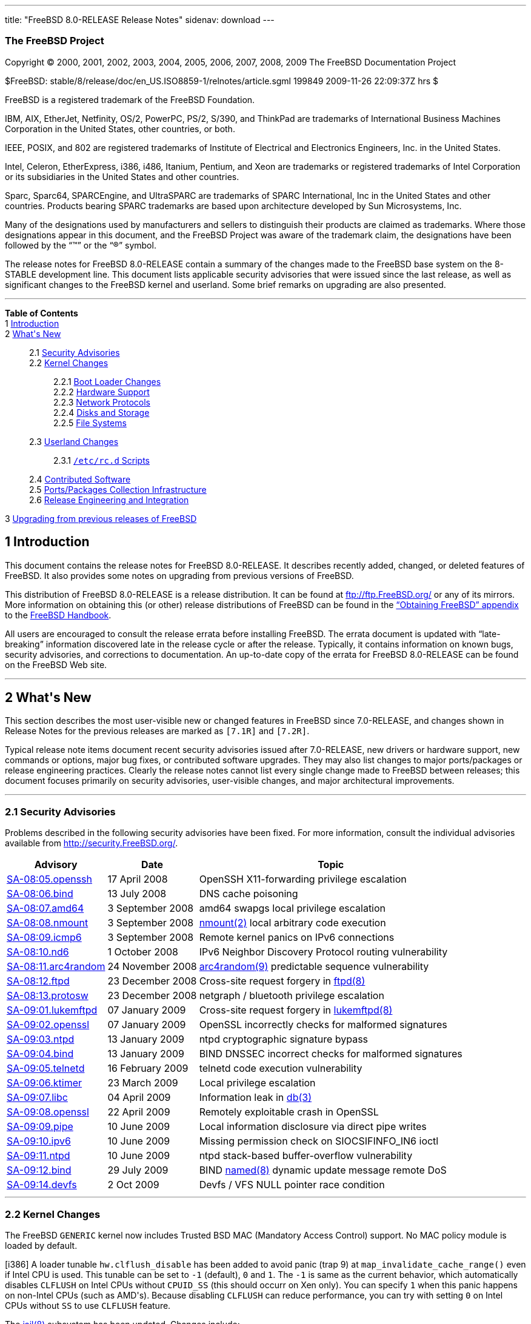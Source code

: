 ---
title: "FreeBSD 8.0-RELEASE Release Notes"
sidenav: download
---

++++


<h3 class="CORPAUTHOR">The FreeBSD Project</h3>

<p class="COPYRIGHT">Copyright &copy; 2000, 2001, 2002, 2003, 2004, 2005, 2006, 2007,
2008, 2009 The FreeBSD Documentation Project</p>

<p class="PUBDATE">$FreeBSD: stable/8/release/doc/en_US.ISO8859-1/relnotes/article.sgml
199849 2009-11-26 22:09:37Z hrs $<br />
</p>

<div class="LEGALNOTICE"><a id="TRADEMARKS" name="TRADEMARKS"></a>
<p>FreeBSD is a registered trademark of the FreeBSD Foundation.</p>

<p>IBM, AIX, EtherJet, Netfinity, OS/2, PowerPC, PS/2, S/390, and ThinkPad are trademarks
of International Business Machines Corporation in the United States, other countries, or
both.</p>

<p>IEEE, POSIX, and 802 are registered trademarks of Institute of Electrical and
Electronics Engineers, Inc. in the United States.</p>

<p>Intel, Celeron, EtherExpress, i386, i486, Itanium, Pentium, and Xeon are trademarks or
registered trademarks of Intel Corporation or its subsidiaries in the United States and
other countries.</p>

<p>Sparc, Sparc64, SPARCEngine, and UltraSPARC are trademarks of SPARC International, Inc
in the United States and other countries. Products bearing SPARC trademarks are based
upon architecture developed by Sun Microsystems, Inc.</p>

<p>Many of the designations used by manufacturers and sellers to distinguish their
products are claimed as trademarks. Where those designations appear in this document, and
the FreeBSD Project was aware of the trademark claim, the designations have been followed
by the &#8220;&trade;&#8221; or the &#8220;&reg;&#8221; symbol.</p>
</div>

<div>
<div class="ABSTRACT"><a id="AEN27" name="AEN27"></a>
<p>The release notes for FreeBSD 8.0-RELEASE contain a summary of the changes made to the
FreeBSD base system on the 8-STABLE development line. This document lists applicable
security advisories that were issued since the last release, as well as significant
changes to the FreeBSD kernel and userland. Some brief remarks on upgrading are also
presented.</p>
</div>
</div>

<hr />
</div>

<div class="TOC">
<dl>
<dt><b>Table of Contents</b></dt>

<dt>1 <a href="#INTRO">Introduction</a></dt>

<dt>2 <a href="#NEW">What's New</a></dt>

<dd>
<dl>
<dt>2.1 <a href="#SECURITY">Security Advisories</a></dt>

<dt>2.2 <a href="#KERNEL">Kernel Changes</a></dt>

<dd>
<dl>
<dt>2.2.1 <a href="#BOOT">Boot Loader Changes</a></dt>

<dt>2.2.2 <a href="#PROC">Hardware Support</a></dt>

<dt>2.2.3 <a href="#NET-PROTO">Network Protocols</a></dt>

<dt>2.2.4 <a href="#DISKS">Disks and Storage</a></dt>

<dt>2.2.5 <a href="#FS">File Systems</a></dt>
</dl>
</dd>

<dt>2.3 <a href="#USERLAND">Userland Changes</a></dt>

<dd>
<dl>
<dt>2.3.1 <a href="#RC-SCRIPTS"><tt class="FILENAME">/etc/rc.d</tt> Scripts</a></dt>
</dl>
</dd>

<dt>2.4 <a href="#CONTRIB">Contributed Software</a></dt>

<dt>2.5 <a href="#PORTS">Ports/Packages Collection Infrastructure</a></dt>

<dt>2.6 <a href="#RELENG">Release Engineering and Integration</a></dt>
</dl>
</dd>

<dt>3 <a href="#UPGRADE">Upgrading from previous releases of FreeBSD</a></dt>
</dl>
</div>

<div class="SECT1">
<h2 class="SECT1"><a id="INTRO" name="INTRO">1 Introduction</a></h2>

<p>This document contains the release notes for FreeBSD 8.0-RELEASE. It describes
recently added, changed, or deleted features of FreeBSD. It also provides some notes on
upgrading from previous versions of FreeBSD.</p>

<p>This distribution of FreeBSD 8.0-RELEASE is a release distribution. It can be found at
<a href="ftp://ftp.FreeBSD.org/" target="_top">ftp://ftp.FreeBSD.org/</a> or any of its
mirrors. More information on obtaining this (or other) release distributions of FreeBSD
can be found in the <a href="../../../../doc/en_US.ISO8859-1/books/handbook/mirrors.html"
target="_top">&#8220;Obtaining FreeBSD&#8221; appendix</a> to the <a
href="../../../../doc/en_US.ISO8859-1/books/handbook/" target="_top">FreeBSD
Handbook</a>.</p>

<p>All users are encouraged to consult the release errata before installing FreeBSD. The
errata document is updated with &#8220;late-breaking&#8221; information discovered late
in the release cycle or after the release. Typically, it contains information on known
bugs, security advisories, and corrections to documentation. An up-to-date copy of the
errata for FreeBSD 8.0-RELEASE can be found on the FreeBSD Web site.</p>
</div>

<div class="SECT1">
<hr />
<h2 class="SECT1"><a id="NEW" name="NEW">2 What's New</a></h2>

<p>This section describes the most user-visible new or changed features in FreeBSD since
7.0-RELEASE, and changes shown in Release Notes for the previous releases are marked as
<tt class="LITERAL">[7.1R]</tt> and <tt class="LITERAL">[7.2R]</tt>.</p>

<p>Typical release note items document recent security advisories issued after
7.0-RELEASE, new drivers or hardware support, new commands or options, major bug fixes,
or contributed software upgrades. They may also list changes to major ports/packages or
release engineering practices. Clearly the release notes cannot list every single change
made to FreeBSD between releases; this document focuses primarily on security advisories,
user-visible changes, and major architectural improvements.</p>

<div class="SECT2">
<hr />
<h3 class="SECT2"><a id="SECURITY" name="SECURITY">2.1 Security Advisories</a></h3>

<p>Problems described in the following security advisories have been fixed. For more
information, consult the individual advisories available from <a
href="http://security.FreeBSD.org/" target="_top">http://security.FreeBSD.org/</a>.</p>

<div class="INFORMALTABLE"><a id="AEN49" name="AEN49"></a>
<table border="0" frame="void" class="CALSTABLE">
<col width="1*" />
<col width="1*" />
<col width="3*" />
<thead>
<tr>
<th>Advisory</th>
<th>Date</th>
<th>Topic</th>
</tr>
</thead>

<tbody>
<tr>
<td><a href="http://security.freebsd.org/advisories/FreeBSD-SA-08:05.openssh.asc"
target="_top">SA-08:05.openssh</a></td>
<td>17&nbsp;April&nbsp;2008</td>
<td>
<p>OpenSSH X11-forwarding privilege escalation</p>
</td>
</tr>

<tr>
<td><a href="http://security.freebsd.org/advisories/FreeBSD-SA-08:06.bind.asc"
target="_top">SA-08:06.bind</a></td>
<td>13&nbsp;July&nbsp;2008</td>
<td>
<p>DNS cache poisoning</p>
</td>
</tr>

<tr>
<td><a href="http://security.freebsd.org/advisories/FreeBSD-SA-08:07.amd64.asc"
target="_top">SA-08:07.amd64</a></td>
<td>3&nbsp;September&nbsp;2008</td>
<td>
<p>amd64 swapgs local privilege escalation</p>
</td>
</tr>

<tr>
<td><a href="http://security.freebsd.org/advisories/FreeBSD-SA-08:08.nmount.asc"
target="_top">SA-08:08.nmount</a></td>
<td>3&nbsp;September&nbsp;2008</td>
<td>
<p><a
href="http://www.FreeBSD.org/cgi/man.cgi?query=nmount&sektion=2&manpath=FreeBSD+8.0-RELEASE">
<span class="CITEREFENTRY"><span class="REFENTRYTITLE">nmount</span>(2)</span></a> local
arbitrary code execution</p>
</td>
</tr>

<tr>
<td><a href="http://security.freebsd.org/advisories/FreeBSD-SA-08:09.icmp6.asc"
target="_top">SA-08:09.icmp6</a></td>
<td>3&nbsp;September&nbsp;2008</td>
<td>
<p>Remote kernel panics on IPv6 connections</p>
</td>
</tr>

<tr>
<td><a href="http://security.freebsd.org/advisories/FreeBSD-SA-08:10.nd6.asc"
target="_top">SA-08:10.nd6</a></td>
<td>1&nbsp;October&nbsp;2008</td>
<td>
<p>IPv6 Neighbor Discovery Protocol routing vulnerability</p>
</td>
</tr>

<tr>
<td><a href="http://security.freebsd.org/advisories/FreeBSD-SA-08:11.arc4random.asc"
target="_top">SA-08:11.arc4random</a></td>
<td>24&nbsp;November&nbsp;2008</td>
<td>
<p><a
href="http://www.FreeBSD.org/cgi/man.cgi?query=arc4random&sektion=9&manpath=FreeBSD+8.0-RELEASE">
<span class="CITEREFENTRY"><span class="REFENTRYTITLE">arc4random</span>(9)</span></a>
predictable sequence vulnerability</p>
</td>
</tr>

<tr>
<td><a href="http://security.freebsd.org/advisories/FreeBSD-SA-08:12.ftpd.asc"
target="_top">SA-08:12.ftpd</a></td>
<td>23&nbsp;December&nbsp;2008</td>
<td>
<p>Cross-site request forgery in <a
href="http://www.FreeBSD.org/cgi/man.cgi?query=ftpd&sektion=8&manpath=FreeBSD+8.0-RELEASE">
<span class="CITEREFENTRY"><span class="REFENTRYTITLE">ftpd</span>(8)</span></a></p>
</td>
</tr>

<tr>
<td><a href="http://security.freebsd.org/advisories/FreeBSD-SA-08:13.protosw.asc"
target="_top">SA-08:13.protosw</a></td>
<td>23&nbsp;December&nbsp;2008</td>
<td>
<p>netgraph / bluetooth privilege escalation</p>
</td>
</tr>

<tr>
<td><a href="http://security.freebsd.org/advisories/FreeBSD-SA-09:01.lukemftpd.asc"
target="_top">SA-09:01.lukemftpd</a></td>
<td>07&nbsp;January&nbsp;2009</td>
<td>
<p>Cross-site request forgery in <a
href="http://www.FreeBSD.org/cgi/man.cgi?query=lukemftpd&sektion=8&manpath=FreeBSD+8.0-RELEASE">
<span class="CITEREFENTRY"><span class="REFENTRYTITLE">lukemftpd</span>(8)</span></a></p>
</td>
</tr>

<tr>
<td><a href="http://security.freebsd.org/advisories/FreeBSD-SA-09:02.openssl.asc"
target="_top">SA-09:02.openssl</a></td>
<td>07&nbsp;January&nbsp;2009</td>
<td>
<p>OpenSSL incorrectly checks for malformed signatures</p>
</td>
</tr>

<tr>
<td><a href="http://security.freebsd.org/advisories/FreeBSD-SA-09:03.ntpd.asc"
target="_top">SA-09:03.ntpd</a></td>
<td>13&nbsp;January&nbsp;2009</td>
<td>
<p>ntpd cryptographic signature bypass</p>
</td>
</tr>

<tr>
<td><a href="http://security.freebsd.org/advisories/FreeBSD-SA-09:04.bind.asc"
target="_top">SA-09:04.bind</a></td>
<td>13&nbsp;January&nbsp;2009</td>
<td>
<p>BIND DNSSEC incorrect checks for malformed signatures</p>
</td>
</tr>

<tr>
<td><a href="http://security.freebsd.org/advisories/FreeBSD-SA-09:05.telnetd.asc"
target="_top">SA-09:05.telnetd</a></td>
<td>16&nbsp;February&nbsp;2009</td>
<td>
<p>telnetd code execution vulnerability</p>
</td>
</tr>

<tr>
<td><a href="http://security.freebsd.org/advisories/FreeBSD-SA-09:06.ktimer.asc"
target="_top">SA-09:06.ktimer</a></td>
<td>23&nbsp;March&nbsp;2009</td>
<td>
<p>Local privilege escalation</p>
</td>
</tr>

<tr>
<td><a href="http://security.freebsd.org/advisories/FreeBSD-SA-09:07.libc.asc"
target="_top">SA-09:07.libc</a></td>
<td>04&nbsp;April&nbsp;2009</td>
<td>
<p>Information leak in <a
href="http://www.FreeBSD.org/cgi/man.cgi?query=db&sektion=3&manpath=FreeBSD+8.0-RELEASE"><span
 class="CITEREFENTRY"><span class="REFENTRYTITLE">db</span>(3)</span></a></p>
</td>
</tr>

<tr>
<td><a href="http://security.freebsd.org/advisories/FreeBSD-SA-09:08.openssl.asc"
target="_top">SA-09:08.openssl</a></td>
<td>22&nbsp;April&nbsp;2009</td>
<td>
<p>Remotely exploitable crash in OpenSSL</p>
</td>
</tr>

<tr>
<td><a href="http://security.freebsd.org/advisories/FreeBSD-SA-09:09.pipe.asc"
target="_top">SA-09:09.pipe</a></td>
<td>10&nbsp;June&nbsp;2009</td>
<td>
<p>Local information disclosure via direct pipe writes</p>
</td>
</tr>

<tr>
<td><a href="http://security.freebsd.org/advisories/FreeBSD-SA-09:10.ipv6.asc"
target="_top">SA-09:10.ipv6</a></td>
<td>10&nbsp;June&nbsp;2009</td>
<td>
<p>Missing permission check on SIOCSIFINFO_IN6 ioctl</p>
</td>
</tr>

<tr>
<td><a href="http://security.freebsd.org/advisories/FreeBSD-SA-09:11.ntpd.asc"
target="_top">SA-09:11.ntpd</a></td>
<td>10&nbsp;June&nbsp;2009</td>
<td>
<p>ntpd stack-based buffer-overflow vulnerability</p>
</td>
</tr>

<tr>
<td><a href="http://security.freebsd.org/advisories/FreeBSD-SA-09:12.bind.asc"
target="_top">SA-09:12.bind</a></td>
<td>29&nbsp;July&nbsp;2009</td>
<td>
<p>BIND <a
href="http://www.FreeBSD.org/cgi/man.cgi?query=named&sektion=8&manpath=FreeBSD+8.0-RELEASE">
<span class="CITEREFENTRY"><span class="REFENTRYTITLE">named</span>(8)</span></a> dynamic
update message remote DoS</p>
</td>
</tr>

<tr>
<td><a href="http://security.freebsd.org/advisories/FreeBSD-SA-09:14.devfs.asc"
target="_top">SA-09:14.devfs</a></td>
<td>2&nbsp;Oct&nbsp;2009</td>
<td>
<p>Devfs / VFS NULL pointer race condition</p>
</td>
</tr>
</tbody>
</table>
</div>
</div>

<div class="SECT2">
<hr />
<h3 class="SECT2"><a id="KERNEL" name="KERNEL">2.2 Kernel Changes</a></h3>

<p>The FreeBSD <tt class="FILENAME">GENERIC</tt> kernel now includes Trusted BSD MAC
(Mandatory Access Control) support. No MAC policy module is loaded by default.</p>

<p>[i386] A loader tunable <code class="VARNAME">hw.clflush_disable</code> has been added
to avoid panic (trap 9) at <code class="FUNCTION">map_invalidate_cache_range()</code>
even if Intel CPU is used. This tunable can be set to <tt class="LITERAL">-1</tt>
(default), <tt class="LITERAL">0</tt> and <tt class="LITERAL">1</tt>. The <tt
class="LITERAL">-1</tt> is same as the current behavior, which automatically disables <tt
class="LITERAL">CLFLUSH</tt> on Intel CPUs without <tt class="LITERAL">CPUID_SS</tt>
(this should occurr on Xen only). You can specify <tt class="LITERAL">1</tt> when this
panic happens on non-Intel CPUs (such as AMD's). Because disabling <tt
class="LITERAL">CLFLUSH</tt> can reduce performance, you can try with setting <tt
class="LITERAL">0</tt> on Intel CPUs without <tt class="LITERAL">SS</tt> to use <tt
class="LITERAL">CLFLUSH</tt> feature.</p>

<p>The <a
href="http://www.FreeBSD.org/cgi/man.cgi?query=jail&sektion=8&manpath=FreeBSD+8.0-RELEASE">
<span class="CITEREFENTRY"><span class="REFENTRYTITLE">jail</span>(8)</span></a>
subsystem has been updated. Changes include:</p>

<ul>
<li>
<p>A new virtualization container named &#8220;vimage&#8221; has been implemented. This
is not enabled by default. To enable this, add the following kernel options to your
kernel configuration file and rebuild the kernel:</p>

<pre class="PROGRAMLISTING">
options    VIMAGE
</pre>

<p>Note that <tt class="LITERAL">options SCTP</tt> in the <tt
class="FILENAME">GENERIC</tt> kernel is not compatible with <tt class="LITERAL">options
VIMAGE</tt>. This limitation will be fixed in the next release.</p>

<p>The vimage is a jail with a virtualized instance of the FreeBSD network stack. It can
be created by using <a
href="http://www.FreeBSD.org/cgi/man.cgi?query=jail&sektion=8&manpath=FreeBSD+8.0-RELEASE">
<span class="CITEREFENTRY"><span class="REFENTRYTITLE">jail</span>(8)</span></a> command
like this:</p>

<pre class="SCREEN">
<samp class="PROMPT">#</samp> jail -c vnet name=<tt
class="REPLACEABLE"><i>vnet1</i></tt> host.hostname=<tt
class="REPLACEABLE"><i>vnet1.example.net</i></tt> path=/ persist
</pre>

<p>The vimage has own loopback interface and a separated network stack including the L3
routing tables. Network interfaces on the system can be moved by using <a
href="http://www.FreeBSD.org/cgi/man.cgi?query=ifconfig&sektion=8&manpath=FreeBSD+8.0-RELEASE">
<span class="CITEREFENTRY"><span class="REFENTRYTITLE">ifconfig</span>(8)</span></a>
<code class="OPTION">vnet</code> option between the different vimage jails and outside of
them.</p>

<p>Furthermore, the <a
href="http://www.FreeBSD.org/cgi/man.cgi?query=epair&sektion=4&manpath=FreeBSD+8.0-RELEASE">
<span class="CITEREFENTRY"><span class="REFENTRYTITLE">epair</span>(4)</span></a>
pseudo-interface driver has been added to help communication between vimage jails. It
emulates a pair of back-to-back connected Ethernet interfaces. For example, the following
commands create an interface pair of <a
href="http://www.FreeBSD.org/cgi/man.cgi?query=epair&sektion=4&manpath=FreeBSD+8.0-RELEASE">
<span class="CITEREFENTRY"><span class="REFENTRYTITLE">epair</span>(4)</span></a>:</p>

<pre class="SCREEN">
<samp class="PROMPT">#</samp> ifconfig epair0 create
epair0a
<samp class="PROMPT">#</samp> ifconfig epair0a
epair0a: flags=8842&lt;BROADCAST,RUNNING,SIMPLEX,MULTICAST&gt; metric 0 mtu 1500
    ether 02:c0:64:00:07:0a
<samp class="PROMPT">#</samp> ifconfig epair0b
epair0b: flags=8842&lt;BROADCAST,RUNNING,SIMPLEX,MULTICAST&gt; metric 0 mtu 1500
    ether 02:c0:64:00:08:0b
</pre>

<p>The <a
href="http://www.FreeBSD.org/cgi/man.cgi?query=epair&sektion=4&manpath=FreeBSD+8.0-RELEASE">
<span class="CITEREFENTRY"><span class="REFENTRYTITLE">epair</span>(4)</span></a>
pseudo-interfaces and any physical interfaces on the system can be moved between vimage
jails by using <a
href="http://www.FreeBSD.org/cgi/man.cgi?query=ifconfig&sektion=8&manpath=FreeBSD+8.0-RELEASE">
<span class="CITEREFENTRY"><span class="REFENTRYTITLE">ifconfig</span>(8)</span></a>
<code class="OPTION">vnet</code> option as described above. Even after half of an <a
href="http://www.FreeBSD.org/cgi/man.cgi?query=epair&sektion=4&manpath=FreeBSD+8.0-RELEASE">
<span class="CITEREFENTRY"><span class="REFENTRYTITLE">epair</span>(4)</span></a> pair is
moved, the back-to-back connection still valid and can be used for inter-jail
communication.</p>

<p>Note that vimage is still considered as an experimental feature.</p>
</li>

<li>
<p>A jail can now have arbitrary named parameters similar to environmental variables and
the fixed jail parameters in the previous releases have been replaced with them. The jail
name can now be used for identifying the jail in <a
href="http://www.FreeBSD.org/cgi/man.cgi?query=jexec&sektion=8&manpath=FreeBSD+8.0-RELEASE">
<span class="CITEREFENTRY"><span class="REFENTRYTITLE">jexec</span>(8)</span></a> and <a
href="http://www.FreeBSD.org/cgi/man.cgi?query=killall&sektion=1&manpath=FreeBSD+8.0-RELEASE">
<span class="CITEREFENTRY"><span class="REFENTRYTITLE">killall</span>(1)</span></a>.</p>
</li>

<li>
<p>Multiple IPv4 and/or IPv6 addresses per jail are now supported. It is even possible to
have jails without an IP address at all, which basically gives one a chrooted environment
with restricted process view and no networking.</p>
</li>

<li>
<p>SCTP (<a
href="http://www.FreeBSD.org/cgi/man.cgi?query=sctp&sektion=4&manpath=FreeBSD+8.0-RELEASE">
<span class="CITEREFENTRY"><span class="REFENTRYTITLE">sctp</span>(4)</span></a>) with
IPv6 in jails has been implemented.</p>
</li>

<li>
<p>Specific CPU binding by using <a
href="http://www.FreeBSD.org/cgi/man.cgi?query=cpuset&sektion=1&manpath=FreeBSD+8.0-RELEASE">
<span class="CITEREFENTRY"><span class="REFENTRYTITLE">cpuset</span>(1)</span></a> has
been implemented. Note that the current implementation allows the superuser inside of the
jail to change the CPU bindings specified.</p>
</li>

<li>
<p>A <a
href="http://www.FreeBSD.org/cgi/man.cgi?query=jail&sektion=8&manpath=FreeBSD+8.0-RELEASE">
<span class="CITEREFENTRY"><span class="REFENTRYTITLE">jail</span>(8)</span></a> can
start with a specific route FIB now.</p>
</li>

<li>
<p>The <a
href="http://www.FreeBSD.org/cgi/man.cgi?query=ddb&sektion=8&manpath=FreeBSD+8.0-RELEASE">
<span class="CITEREFENTRY"><span class="REFENTRYTITLE">ddb</span>(8)</span></a> kernel
debugger now supports a <tt class="LITERAL">show jails</tt> subcommand.</p>
</li>

<li>
<p>Compatibility support which permits 32-bit jail binaries to be used on 64-bit systems
to manage jails has been added.</p>
</li>

<li>
<p>Note that both version numbers of <tt class="LITERAL">jail</tt> and <tt
class="LITERAL">prison</tt> in the <a
href="http://www.FreeBSD.org/cgi/man.cgi?query=jail&sektion=8&manpath=FreeBSD+8.0-RELEASE">
<span class="CITEREFENTRY"><span class="REFENTRYTITLE">jail</span>(8)</span></a> have
been updated for the new features.</p>
</li>
</ul>

<p>The <a
href="http://www.FreeBSD.org/cgi/man.cgi?query=ksyms&sektion=4&manpath=FreeBSD+8.0-RELEASE">
<span class="CITEREFENTRY"><span class="REFENTRYTITLE">ksyms</span>(4)</span></a>, kernel
symbol table interface driver has been added. It creates a character device <tt
class="FILENAME">/dev/ksyms</tt> and provides read-only access to a snapshot of the
kernel symbol table.</p>

<p>[amd64, i386] The FreeBSD Linux emulation layer has been updated to version 2.6.16 and
the default Linux infrastructure port is <tt
class="FILENAME">emulators/linux_base-f10</tt> (Fedora 10).</p>

<p>[arm] The FreeBSD/arm now supports mini dump.</p>

<p>[powerpc] The FreeBSD/powerpc now supports kernel core dump.</p>

<p>[amd64, i386] The FreeBSD virtual memory subsystem now supports fully transparent use
of <b class="APPLICATION">superpages</b> for application memory; application memory pages
are dynamically promoted to or demoted from superpages without any modification to
application code. This change offers the benefit of large page sizes such as improved
virtual memory efficiency and reduced TLB (translation lookaside buffer) misses without
downsides like application changes and virtual memory inflexibility. This can be enabled
by setting a loader tunable <code class="VARNAME">vm.pmap.pg_ps_enabled</code> to <tt
class="LITERAL">1</tt> and is enabled by default on amd64.</p>

<p>[7.2R] The <a
href="http://www.FreeBSD.org/cgi/man.cgi?query=ddb&sektion=8&manpath=FreeBSD+8.0-RELEASE">
<span class="CITEREFENTRY"><span class="REFENTRYTITLE">ddb</span>(8)</span></a> kernel
debugger now supports a <tt class="COMMAND">show mount</tt> subcommand.</p>

<p>[7.2R] The FreeBSD DTrace subsystem now supports a probe for process execution.</p>

<p>[7.2R] [amd64] The FreeBSD kernel virtual address space has been increased to 6GB.
This allows subsystems to use larger virtual memory space than before. For example, the
<a
href="http://www.FreeBSD.org/cgi/man.cgi?query=zfs&sektion=8&manpath=FreeBSD+8.0-RELEASE">
<span class="CITEREFENTRY"><span class="REFENTRYTITLE">zfs</span>(8)</span></a> adaptive
replacement cache (ARC) requires large kernel memory space to cache file system data, so
it benefits from the increased address space. Note that the ceiling on the kernel map
size is now 60% of the size of physical memory rather than an absolute quantity.</p>

<p>[7.2R] The <a
href="http://www.FreeBSD.org/cgi/man.cgi?query=kld&sektion=4&manpath=FreeBSD+8.0-RELEASE">
<span class="CITEREFENTRY"><span class="REFENTRYTITLE">kld</span>(4)</span></a> now
supports installing 32-bit system calls to the FreeBSD syscall translation layer from
kernel modules.</p>

<p>[7.2R] The <a
href="http://www.FreeBSD.org/cgi/man.cgi?query=ktr&sektion=4&manpath=FreeBSD+8.0-RELEASE">
<span class="CITEREFENTRY"><span class="REFENTRYTITLE">ktr</span>(4)</span></a> now
supports a new KTR tracepoint in the <tt class="LITERAL">KTR_CALLOUT</tt> class to note
when a callout routine finishes executing.</p>

<p>[7.2R] Types of variables used to track the amount of allocated System V shared memory
have been changed from <tt class="LITERAL">int</tt> to <tt class="LITERAL">size_t</tt>.
This makes it possible to use more than 2 GB of memory for shared memory segments on
64-bit architectures. Please note the new BUGS section in <a
href="http://www.FreeBSD.org/cgi/man.cgi?query=shmctl&sektion=2&manpath=FreeBSD+8.0-RELEASE">
<span class="CITEREFENTRY"><span class="REFENTRYTITLE">shmctl</span>(2)</span></a> and
<tt class="FILENAME">/usr/src/UPDATING</tt> for limitations of this temporary
solution.</p>

<p>[7.2R] The <a
href="http://www.FreeBSD.org/cgi/man.cgi?query=sysctl&sektion=3&manpath=FreeBSD+8.0-RELEASE">
<span class="CITEREFENTRY"><span class="REFENTRYTITLE">sysctl</span>(3)</span></a> leaf
nodes have a flag to tag themselves as MPSAFE now.</p>

<p>[7.2R] The FreeBSD 32-bit system call translation layer now supports installing 32-bit
system calls for <tt class="LITERAL">VFS_AIO</tt>.</p>

<p>[7.1R] The <a
href="http://www.FreeBSD.org/cgi/man.cgi?query=clock_gettime&sektion=2&manpath=FreeBSD+8.0-RELEASE">
<span class="CITEREFENTRY"><span class="REFENTRYTITLE">clock_gettime</span>(2)</span></a>
and the related system calls now support a clock ID <tt
class="LITERAL">CLOCK_THREAD_CPUTIME_ID</tt>, as defined in POSIX.</p>

<p>[7.1R] The <a
href="http://www.FreeBSD.org/cgi/man.cgi?query=cpuset&sektion=2&manpath=FreeBSD+8.0-RELEASE">
<span class="CITEREFENTRY"><span class="REFENTRYTITLE">cpuset</span>(2)</span></a> system
call has been added. This is an API for thread to CPU binding and CPU resource grouping
and assignment.</p>

<p>[7.1R] The DTrace, a comprehensive dynamic tracing framework and <a
href="http://www.FreeBSD.org/cgi/man.cgi?query=dtrace&sektion=1&manpath=FreeBSD+8.0-RELEASE">
<span class="CITEREFENTRY"><span class="REFENTRYTITLE">dtrace</span>(1)</span></a>
userland utility have been imported from OpenSolaris. DTrace provides a powerful
infrastructure to permit administrators, developers, and service personnel to concisely
answer arbitrary questions about the behavior of the operating system and user
programs.</p>

<p>[7.1R] The <a
href="http://www.FreeBSD.org/cgi/man.cgi?query=ddb&sektion=4&manpath=FreeBSD+8.0-RELEASE">
<span class="CITEREFENTRY"><span class="REFENTRYTITLE">ddb</span>(4)</span></a> kernel
debugger now has an output capture facility. Input and output from <a
href="http://www.FreeBSD.org/cgi/man.cgi?query=ddb&sektion=4&manpath=FreeBSD+8.0-RELEASE">
<span class="CITEREFENTRY"><span class="REFENTRYTITLE">ddb</span>(4)</span></a> can now
be captured to a memory buffer for later inspection using <a
href="http://www.FreeBSD.org/cgi/man.cgi?query=sysctl&sektion=8&manpath=FreeBSD+8.0-RELEASE">
<span class="CITEREFENTRY"><span class="REFENTRYTITLE">sysctl</span>(8)</span></a> or a
textdump. The new <tt class="COMMAND">capture</tt> command controls this feature.</p>

<p>[7.1R] The <a
href="http://www.FreeBSD.org/cgi/man.cgi?query=ddb&sektion=4&manpath=FreeBSD+8.0-RELEASE">
<span class="CITEREFENTRY"><span class="REFENTRYTITLE">ddb</span>(4)</span></a> debugger
now supports a simple scripting facility, which supports a set of named scripts
consisting of a set of <a
href="http://www.FreeBSD.org/cgi/man.cgi?query=ddb&sektion=4&manpath=FreeBSD+8.0-RELEASE">
<span class="CITEREFENTRY"><span class="REFENTRYTITLE">ddb</span>(4)</span></a> commands.
These commands can be managed from within <a
href="http://www.FreeBSD.org/cgi/man.cgi?query=ddb&sektion=4&manpath=FreeBSD+8.0-RELEASE">
<span class="CITEREFENTRY"><span class="REFENTRYTITLE">ddb</span>(4)</span></a> or with
the use of the new <a
href="http://www.FreeBSD.org/cgi/man.cgi?query=ddb&sektion=8&manpath=FreeBSD+8.0-RELEASE">
<span class="CITEREFENTRY"><span class="REFENTRYTITLE">ddb</span>(8)</span></a> utility.
More details can be found in the <a
href="http://www.FreeBSD.org/cgi/man.cgi?query=ddb&sektion=4&manpath=FreeBSD+8.0-RELEASE">
<span class="CITEREFENTRY"><span class="REFENTRYTITLE">ddb</span>(4)</span></a> manual
page.</p>

<p>[7.1R] The <a
href="http://www.FreeBSD.org/cgi/man.cgi?query=ddb&sektion=4&manpath=FreeBSD+8.0-RELEASE">
<span class="CITEREFENTRY"><span class="REFENTRYTITLE">ddb</span>(4)</span></a> <tt
class="COMMAND">ex</tt> command now supports an <code class="OPTION">/S</code> mode which
interprets and prints the value at the requested address as a symbol. For example, <kbd
class="USERINPUT">ex /S <tt class="REPLACEABLE"><i>aio_swake</i></tt></kbd> prints the
name of the function currently registered in via <tt
class="REPLACEABLE"><i>aio_swake</i></tt> hook.</p>

<p>[7.1R] The <a
href="http://www.FreeBSD.org/cgi/man.cgi?query=ddb&sektion=4&manpath=FreeBSD+8.0-RELEASE">
<span class="CITEREFENTRY"><span class="REFENTRYTITLE">ddb</span>(4)</span></a> <tt
class="COMMAND">show conifhk</tt> command has been added. This lists hooks currently
waiting for completion in <code
class="FUNCTION">run_interrupt_driven_config_hooks()</code>.</p>

<p>[7.1R] The <a
href="http://www.FreeBSD.org/cgi/man.cgi?query=fcntl&sektion=2&manpath=FreeBSD+8.0-RELEASE">
<span class="CITEREFENTRY"><span class="REFENTRYTITLE">fcntl</span>(2)</span></a> system
call now supports <tt class="LITERAL">F_DUP2FD</tt> command. This is equivalent to <a
href="http://www.FreeBSD.org/cgi/man.cgi?query=dup&sektion=2&manpath=FreeBSD+8.0-RELEASE">
<span class="CITEREFENTRY"><span class="REFENTRYTITLE">dup</span>(2)</span></a>, and
compatible with the Sun Solaris and the IBM AIX.</p>

<p>[7.1R] The FreeBSD's <a
href="http://www.FreeBSD.org/cgi/man.cgi?query=linux&sektion=4&manpath=FreeBSD+8.0-RELEASE">
<span class="CITEREFENTRY"><span class="REFENTRYTITLE">linux</span>(4)</span></a> ABI
support now implements <code class="FUNCTION">sched_setaffinity()</code> and <code
class="FUNCTION">sched_getaffinity()</code> using real CPU affinity setting
primitives.</p>

<p>[7.1R] The <a
href="http://www.FreeBSD.org/cgi/man.cgi?query=procstat&sektion=1&manpath=FreeBSD+8.0-RELEASE">
<span class="CITEREFENTRY"><span class="REFENTRYTITLE">procstat</span>(1)</span></a>
utility has been added. This is a process inspection utility which provides some of the
missing functionality from <a
href="http://www.FreeBSD.org/cgi/man.cgi?query=procfs&sektion=5&manpath=FreeBSD+8.0-RELEASE">
<span class="CITEREFENTRY"><span class="REFENTRYTITLE">procfs</span>(5)</span></a> and
new functionality for monitoring and debugging specific processes.</p>

<p>[7.1R] The client side functionality of <a
href="http://www.FreeBSD.org/cgi/man.cgi?query=rpc.lockd&sektion=8&manpath=FreeBSD+8.0-RELEASE">
<span class="CITEREFENTRY"><span class="REFENTRYTITLE">rpc.lockd</span>(8)</span></a> has
been implemented in the FreeBSD kernel. This implementation provides the correct
semantics for <a
href="http://www.FreeBSD.org/cgi/man.cgi?query=flock&sektion=2&manpath=FreeBSD+8.0-RELEASE">
<span class="CITEREFENTRY"><span class="REFENTRYTITLE">flock</span>(2)</span></a> style
locks which are used by the <a
href="http://www.FreeBSD.org/cgi/man.cgi?query=lockf&sektion=1&manpath=FreeBSD+8.0-RELEASE">
<span class="CITEREFENTRY"><span class="REFENTRYTITLE">lockf</span>(1)</span></a> command
line tool and the <a
href="http://www.FreeBSD.org/cgi/man.cgi?query=pidfile&sektion=3&manpath=FreeBSD+8.0-RELEASE">
<span class="CITEREFENTRY"><span class="REFENTRYTITLE">pidfile</span>(3)</span></a>
library. It also implements recovery from server restarts and ensures that dirty cache
blocks are written to the server before obtaining locks (allowing multiple clients to use
file locking to safely share data). Also, a new kernel option <tt class="LITERAL">options
NFSLOCKD</tt> has been added and enabled by default. If the kernel support is enabled, <a
href="http://www.FreeBSD.org/cgi/man.cgi?query=rpc.lockd&sektion=8&manpath=FreeBSD+8.0-RELEASE">
<span class="CITEREFENTRY"><span class="REFENTRYTITLE">rpc.lockd</span>(8)</span></a>
automatically detects and uses the functionality.</p>

<p>[7.1R] The FreeBSD kernel now supports a new textdump format of kernel dumps. A
textdump provides higher-level information via mechanically generated/extracted debugging
output, rather than a simple memory dump. This facility can be used to generate brief
kernel bug reports that are rich in debugging information, but are not dependent on
kernel symbol tables or precisely synchronized source code. More information can be found
in the <a
href="http://www.FreeBSD.org/cgi/man.cgi?query=textdump&sektion=4&manpath=FreeBSD+8.0-RELEASE">
<span class="CITEREFENTRY"><span class="REFENTRYTITLE">textdump</span>(4)</span></a>
manual page.</p>

<p>[7.1R] The <a
href="http://www.FreeBSD.org/cgi/man.cgi?query=wait4&sektion=2&manpath=FreeBSD+8.0-RELEASE">
<span class="CITEREFENTRY"><span class="REFENTRYTITLE">wait4</span>(2)</span></a> system
call now supports <code class="OPTION">WNOWAIT</code> flag to keep the process whose
status is returned in a waitable state and <code class="OPTION">WSTOPPED</code> which is
equivalent to <code class="OPTION">WUNTRACED</code>.</p>

<p>[7.1R] [amd64, i386, sparc64] The FreeBSD kernel now has initial support of binding
interrupts to CPUs.</p>

<p>[7.1R] [amd64, i386] The <a
href="http://www.FreeBSD.org/cgi/man.cgi?query=sched_ule&sektion=4&manpath=FreeBSD+8.0-RELEASE">
<span class="CITEREFENTRY"><span class="REFENTRYTITLE">sched_ule</span>(4)</span></a>
scheduler is now the default process scheduler in <tt class="FILENAME">GENERIC</tt>
kernels.</p>

<p>[7.1R] The sysctl variables <code
class="VARNAME">kern.features.compat_freebsd[456]</code> have been added. These are
corresponding to the kernel options <tt class="LITERAL">COMPAT_FREEBSD[456]</tt>.</p>

<div class="SECT3">
<hr />
<h4 class="SECT3"><a id="BOOT" name="BOOT">2.2.1 Boot Loader Changes</a></h4>

<p>The <b class="APPLICATION">boot0</b> boot loader now preserves volume ID at offset
0x1b8 used in other operating systems</p>

<p>The <a
href="http://www.FreeBSD.org/cgi/man.cgi?query=boot0cfg&sektion=8&manpath=FreeBSD+8.0-RELEASE">
<span class="CITEREFENTRY"><span class="REFENTRYTITLE">boot0cfg</span>(8)</span></a>
utility now supports a new <code class="OPTION">-i</code> option to set the volume
ID.</p>

<p>[arm, powerpc] The <a
href="http://www.FreeBSD.org/cgi/man.cgi?query=loader&sektion=8&manpath=FreeBSD+8.0-RELEASE">
<span class="CITEREFENTRY"><span class="REFENTRYTITLE">loader</span>(8)</span></a> now
supports U-Boot support library.</p>

<p>[7.2R] The <a
href="http://www.FreeBSD.org/cgi/man.cgi?query=boot&sektion=8&manpath=FreeBSD+8.0-RELEASE">
<span class="CITEREFENTRY"><span class="REFENTRYTITLE">boot</span>(8)</span></a> now
supports 4-byte volume ID that certain versions of <span
class="TRADEMARK">Windows</span>&reg; put into the MBR and invoking PXE by pressing the
F6 key on some supported BIOSes.</p>

<p>[7.2R] [i386] The <a
href="http://www.FreeBSD.org/cgi/man.cgi?query=boot&sektion=8&manpath=FreeBSD+8.0-RELEASE">
<span class="CITEREFENTRY"><span class="REFENTRYTITLE">boot</span>(8)</span></a> BTX
loader has been improved. This fixes several boot issues on recent machines reported for
7.1-RELEASE and before.</p>

<p>[7.2R] The <a
href="http://www.FreeBSD.org/cgi/man.cgi?query=loader&sektion=8&manpath=FreeBSD+8.0-RELEASE">
<span class="CITEREFENTRY"><span class="REFENTRYTITLE">loader</span>(8)</span></a> is now
able to obtain DHCP options from network boot via <a
href="http://www.FreeBSD.org/cgi/man.cgi?query=kenv&sektion=2&manpath=FreeBSD+8.0-RELEASE">
<span class="CITEREFENTRY"><span class="REFENTRYTITLE">kenv</span>(2)</span></a>
variables.</p>

<p>[7.2R] A bug in the <a
href="http://www.FreeBSD.org/cgi/man.cgi?query=loader&sektion=8&manpath=FreeBSD+8.0-RELEASE">
<span class="CITEREFENTRY"><span class="REFENTRYTITLE">loader</span>(8)</span></a> has
been fixed. Now the following line works as expected:</p>

<pre class="PROGRAMLISTING">
loader_conf_files="<tt class="REPLACEABLE"><i>foo</i></tt> <tt
class="REPLACEABLE"><i>bar</i></tt> ${<tt class="REPLACEABLE"><i>variable</i></tt>}"
</pre>

<p>[7.1R] [amd64, i386] The BTX kernel used by the boot loader has been changed to invoke
BIOS routines from real mode. This change makes it possible to boot FreeBSD from USB
devices.</p>

<p>[7.1R] [amd64, i386] A new gptboot boot loader has been added to support booting from
a GPT labeled disk. A new <tt class="COMMAND">boot</tt> command has been added to <a
href="http://www.FreeBSD.org/cgi/man.cgi?query=gpt&sektion=8&manpath=FreeBSD+8.0-RELEASE">
<span class="CITEREFENTRY"><span class="REFENTRYTITLE">gpt</span>(8)</span></a>, which
makes a GPT disk bootable by writing the required bits of the boot loader, creating a new
boot partition if required.</p>
</div>

<div class="SECT3">
<hr />
<h4 class="SECT3"><a id="PROC" name="PROC">2.2.2 Hardware Support</a></h4>

<p>The FreeBSD now includes experimental support for MIPS platform.</p>

<p>Support for RTC on Dallas Semiconductor chips has been improved. The DS133x and DS1553
are now supported.</p>

<p>[arm] The FreeBSD/arm now supports Feroceon and Sheeva embedded CPU, Marvell Orion
(88F5281), Kirkwood (88F6281), Discovery Innovation (MV-78100) systems-on-chip CPU.</p>

<p>[powerpc] The FreeBSD/powerpc now supports SMP machines</p>

<p>[powerpc] The FreeBSD/powerpc now supports E500 (Book-E) embedded CPU and Freescale
PowerQUICCIII MPC85xx system-on-chip (including single and dual-core).</p>

<p>The <a
href="http://www.FreeBSD.org/cgi/man.cgi?query=acpi&sektion=4&manpath=FreeBSD+8.0-RELEASE">
<span class="CITEREFENTRY"><span class="REFENTRYTITLE">acpi</span>(4)</span></a>
subsystem now supports the System Resource Affinity Table (SRAT) used to describe
affinity relationships between CPUs and memory, ACPI 3.0 fields in the MADT including
X2APIC entries and UIDs for local SAPICs, and ACPI 3.0 flags in the FADT.</p>

<p>[powerpc] The <a
href="http://www.FreeBSD.org/cgi/man.cgi?query=cpufreq&sektion=4&manpath=FreeBSD+8.0-RELEASE">
<span class="CITEREFENTRY"><span class="REFENTRYTITLE">cpufreq</span>(4)</span></a>
framework now supports PowerPC G5, along with a skeleton SMU driver in order to slew CPU
voltage during frequency changes.</p>

<p>The sec(4) driver has been added to provide support for the integrated security engine
found in Freescale system-on-chip devices.</p>

<p>The FreeBSD TTY layer has been replaced with a new one which has better support for
SMP and robust resource handling. A tty now has own mutex and it is expected to improve
scalability when compared to the old implementation based on the Giant lock.</p>

<p>[amd64, i386] The <a
href="http://www.FreeBSD.org/cgi/man.cgi?query=uart&sektion=4&manpath=FreeBSD+8.0-RELEASE">
<span class="CITEREFENTRY"><span class="REFENTRYTITLE">uart</span>(4)</span></a> driver
is now the default driver for serial port devices in favor of the <a
href="http://www.FreeBSD.org/cgi/man.cgi?query=sio&sektion=4&manpath=FreeBSD+8.0-RELEASE">
<span class="CITEREFENTRY"><span class="REFENTRYTITLE">sio</span>(4)</span></a> driver.
Note that the device nodes have been renamed from <tt class="FILENAME">/dev/cuad<tt
class="REPLACEABLE"><i>N</i></tt></tt> and <tt class="FILENAME">/dev/ttyd<tt
class="REPLACEABLE"><i>N</i></tt></tt> to <tt class="FILENAME">/dev/cuau<tt
class="REPLACEABLE"><i>N</i></tt></tt> and <tt class="FILENAME">/dev/ttyu<tt
class="REPLACEABLE"><i>N</i></tt></tt>.</p>

<div class="IMPORTANT">
<blockquote class="IMPORTANT">
<p><b>Important:</b> Users who are upgrading will need to change their kernel
configurations and possibly also <tt class="FILENAME">/boot/loader.conf</tt> and <tt
class="FILENAME">/boot/device.hints</tt>.</p>
</blockquote>
</div>

<p>The FreeBSD USB subsystem has been reimplemented to support modern devices and better
SMP scalability. The new implementation includes Giant-lock-free device drivers, a Linux
compatibility layer, <a
href="http://www.FreeBSD.org/cgi/man.cgi?query=usbconfig&sektion=8&manpath=FreeBSD+8.0-RELEASE">
<span class="CITEREFENTRY"><span class="REFENTRYTITLE">usbconfig</span>(8)</span></a>
utility, full support for split transaction and isochronous transaction, and more. Device
node names for USB devices are now in a the form of <tt class="FILENAME">/dev/usb/<tt
class="REPLACEABLE"><i>bus</i></tt>.<tt class="REPLACEABLE"><i>dev</i></tt>.<tt
class="REPLACEABLE"><i>endpoint</i></tt></tt>, and <tt class="FILENAME">/dev/usbctl</tt>
is the master device node. Note that the <a
href="http://www.FreeBSD.org/cgi/man.cgi?query=ugen&sektion=4&manpath=FreeBSD+8.0-RELEASE">
<span class="CITEREFENTRY"><span class="REFENTRYTITLE">ugen</span>(4)</span></a> driver
has nodes for each device as <tt class="FILENAME">/dev/ugen<tt
class="REPLACEABLE"><i>bus</i></tt>.<tt class="REPLACEABLE"><i>dev</i></tt></tt> for
backward compatibility.</p>

<p>[7.2R] [sparc64] FreeBSD now supports Ultra SPARC III (Cheetah) processor family.</p>

<p>[7.2R] The <a
href="http://www.FreeBSD.org/cgi/man.cgi?query=acpi&sektion=4&manpath=FreeBSD+8.0-RELEASE">
<span class="CITEREFENTRY"><span class="REFENTRYTITLE">acpi</span>(4)</span></a>
subsystem now supports a <a
href="http://www.FreeBSD.org/cgi/man.cgi?query=sysctl&sektion=8&manpath=FreeBSD+8.0-RELEASE">
<span class="CITEREFENTRY"><span class="REFENTRYTITLE">sysctl</span>(8)</span></a>
variable <code class="VARNAME">debug.batt.batt_sleep_ms</code>. On some laptops with
smart batteries, enabling battery monitoring software causes keystrokes from <a
href="http://www.FreeBSD.org/cgi/man.cgi?query=atkbd&sektion=4&manpath=FreeBSD+8.0-RELEASE">
<span class="CITEREFENTRY"><span class="REFENTRYTITLE">atkbd</span>(4)</span></a> to be
lost. This sysctl variable adds a delay in millisecond to the status checking code as a
workaround.</p>

<p>[7.2R] The <a
href="http://www.FreeBSD.org/cgi/man.cgi?query=acpi_asus&sektion=4&manpath=FreeBSD+8.0-RELEASE">
<span class="CITEREFENTRY"><span class="REFENTRYTITLE">acpi_asus</span>(4)</span></a>
driver now supports Asus A8Sr notebooks.</p>

<p>[7.2R] [powerpc] Support for the AltiVec, a floating point and integer SIMD
instruction set has been added.</p>

<p>[7.2R] The <a
href="http://www.FreeBSD.org/cgi/man.cgi?query=cpuctl&sektion=4&manpath=FreeBSD+8.0-RELEASE">
<span class="CITEREFENTRY"><span class="REFENTRYTITLE">cpuctl</span>(4)</span></a>
driver, which provides a special device <tt class="FILENAME">/dev/cpuctl</tt> as an
interface to the system CPU has been added. The <a
href="http://www.FreeBSD.org/cgi/man.cgi?query=cpuctl&sektion=4&manpath=FreeBSD+8.0-RELEASE">
<span class="CITEREFENTRY"><span class="REFENTRYTITLE">cpuctl</span>(4)</span></a>
functionality includes the ability to retrieve CPUID information, read/write machine
specific registers (MSR), and perform CPU firmware updates.</p>

<p>[7.2R] The <a
href="http://www.FreeBSD.org/cgi/man.cgi?query=cpufreq&sektion=4&manpath=FreeBSD+8.0-RELEASE">
<span class="CITEREFENTRY"><span class="REFENTRYTITLE">cpufreq</span>(4)</span></a>
driver now supports an <code class="VARNAME">hw.est.msr_info</code> loader tunable. When
this is set to <tt class="LITERAL">1</tt>, it attempts to build a simple list containing
just the high and low frequencies if it cannot obtain a frequency list from either ACPI
or the static tables. This is disabled by default.</p>

<p>[7.2R] [amd64, i386] CPU frequency change notifiers are now disabled when the TSC is
P-state invariant. Also, a new loader tunable <code
class="VARNAME">kern.timecounter.invariant_tsc</code> has been added to force this
behavior by setting it to non-zero.</p>

<p>[7.2R] The <a
href="http://www.FreeBSD.org/cgi/man.cgi?query=atkbd&sektion=4&manpath=FreeBSD+8.0-RELEASE">
<span class="CITEREFENTRY"><span class="REFENTRYTITLE">atkbd</span>(4)</span></a> driver
now disables the interrupt handler which is called from the keyboard callback function
when polled mode is enabled. This fixes the problem of duplicated/missing characters at
the mountroot prompt on multi CPU systems while <a
href="http://www.FreeBSD.org/cgi/man.cgi?query=kbdmux&sektion=4&manpath=FreeBSD+8.0-RELEASE">
<span class="CITEREFENTRY"><span class="REFENTRYTITLE">kbdmux</span>(4)</span></a> is
enabled.</p>

<p>[7.2R] In the <a
href="http://www.FreeBSD.org/cgi/man.cgi?query=pci&sektion=4&manpath=FreeBSD+8.0-RELEASE">
<span class="CITEREFENTRY"><span class="REFENTRYTITLE">pci</span>(4)</span></a> subsystem
INTx is now disabled when MSI/MSIX is enabled. This change fixes interrupt storm related
issues.</p>

<p>[7.2R] [sparc64] The schizo(4) driver for Schizo Fireplane/Safari to PCI 2.1 and
Tomatillo JBus to PCI 2.2 bridges has been added.</p>

<p>[7.2R] The <a
href="http://www.FreeBSD.org/cgi/man.cgi?query=u3g&sektion=4&manpath=FreeBSD+8.0-RELEASE">
<span class="CITEREFENTRY"><span class="REFENTRYTITLE">u3g</span>(4)</span></a> driver
for USB based 3G cards and dongles including Vodafone Mobile Connect Card 3G, Qualcomm
CDMA MSM, Huawei E220, Novatel U740, Sierra MC875U, and more has been added. This
provides support for the multiple USB-to-serial interfaces exposed by many 3G USB/PC Card
modems, and the device is accessed through the <a
href="http://www.FreeBSD.org/cgi/man.cgi?query=ucom&sektion=4&manpath=FreeBSD+8.0-RELEASE">
<span class="CITEREFENTRY"><span class="REFENTRYTITLE">ucom</span>(4)</span></a> driver
which makes it behave like a <a
href="http://www.FreeBSD.org/cgi/man.cgi?query=tty&sektion=4&manpath=FreeBSD+8.0-RELEASE">
<span class="CITEREFENTRY"><span class="REFENTRYTITLE">tty</span>(4)</span></a>.</p>

<p>[7.2R] The <a
href="http://www.FreeBSD.org/cgi/man.cgi?query=sched_ule&sektion=4&manpath=FreeBSD+8.0-RELEASE">
<span class="CITEREFENTRY"><span class="REFENTRYTITLE">sched_ule</span>(4)</span></a>
scheduler now supports the loader tunable <code
class="VARNAME">machdep.hyperthreading_enabled</code> just like <a
href="http://www.FreeBSD.org/cgi/man.cgi?query=sched_4bsd&sektion=4&manpath=FreeBSD+8.0-RELEASE">
<span class="CITEREFENTRY"><span class="REFENTRYTITLE">sched_4bsd</span>(4)</span></a>.
Note that it cannot be modified at run-time.</p>

<p>[7.1R] The <a
href="http://www.FreeBSD.org/cgi/man.cgi?query=cmx&sektion=4&manpath=FreeBSD+8.0-RELEASE">
<span class="CITEREFENTRY"><span class="REFENTRYTITLE">cmx</span>(4)</span></a> driver, a
driver for Omnikey CardMan 4040 PCMCIA smartcard readers, has been added.</p>

<p>[7.1R] [sparc64] The <a
href="http://www.FreeBSD.org/cgi/man.cgi?query=kbdmux&sektion=4&manpath=FreeBSD+8.0-RELEASE">
<span class="CITEREFENTRY"><span class="REFENTRYTITLE">kbdmux</span>(4)</span></a> driver
now supports sparc64. The <a
href="http://www.FreeBSD.org/cgi/man.cgi?query=sunkbd&sektion=4&manpath=FreeBSD+8.0-RELEASE">
<span class="CITEREFENTRY"><span class="REFENTRYTITLE">sunkbd</span>(4)</span></a> driver
now supports <a
href="http://www.FreeBSD.org/cgi/man.cgi?query=atkbd&sektion=4&manpath=FreeBSD+8.0-RELEASE">
<span class="CITEREFENTRY"><span class="REFENTRYTITLE">atkbd</span>(4)</span></a>
emulation like <a
href="http://www.FreeBSD.org/cgi/man.cgi?query=ukbd&sektion=4&manpath=FreeBSD+8.0-RELEASE">
<span class="CITEREFENTRY"><span class="REFENTRYTITLE">ukbd</span>(4)</span></a>.</p>

<p>[7.1R] The <tt class="FILENAME">nvram(4)</tt> driver is now MPSAFE.</p>

<p>[7.1R] An option of the <a
href="http://www.FreeBSD.org/cgi/man.cgi?query=puc&sektion=4&manpath=FreeBSD+8.0-RELEASE">
<span class="CITEREFENTRY"><span class="REFENTRYTITLE">puc</span>(4)</span></a> driver,
<tt class="LITERAL">PUC_FASTINTR</tt>, is no longer supported.</p>

<p>[7.1R] The <a
href="http://www.FreeBSD.org/cgi/man.cgi?query=psm&sektion=4&manpath=FreeBSD+8.0-RELEASE">
<span class="CITEREFENTRY"><span class="REFENTRYTITLE">psm</span>(4)</span></a> driver
now attempts detection of Synaptics touchpad before IntelliMouse. Some touchpads will
pretend to be IntelliMouse causing the IntelliMouse probe to work and the Synaptics
detection never to be done.</p>

<p>[7.1R] The <a
href="http://www.FreeBSD.org/cgi/man.cgi?query=uslcom&sektion=4&manpath=FreeBSD+8.0-RELEASE">
<span class="CITEREFENTRY"><span class="REFENTRYTITLE">uslcom</span>(4)</span></a>
driver, a driver for Silicon Laboratories CP2101/CP2102-based USB serial adapters, has
been imported from OpenBSD.</p>

<div class="SECT4">
<hr />
<h5 class="SECT4"><a id="MM" name="MM">2.2.2.1 Multimedia Support</a></h5>

<p>The FreeBSD audio subsystem has been improved. The changes include volume per channel,
high quality fixed-point band-limited SINC sampling rate converter, bit-perfect mode,
transparent/adaptive virtual channel, and exclusive stream. For more details, see the <a
href="http://www.FreeBSD.org/cgi/man.cgi?query=snd&sektion=4&manpath=FreeBSD+8.0-RELEASE">
<span class="CITEREFENTRY"><span class="REFENTRYTITLE">snd</span>(4)</span></a> manual
page.</p>

<p>[7.2R] The <a
href="http://www.FreeBSD.org/cgi/man.cgi?query=agp&sektion=4&manpath=FreeBSD+8.0-RELEASE">
<span class="CITEREFENTRY"><span class="REFENTRYTITLE">agp</span>(4)</span></a> driver
now supports Intel G4X series graphics chipsets.</p>

<p>[7.2R] The Direct Rendering Manager (<b class="APPLICATION">DRM</b>), a kernel module
that gives direct hardware access to DRI clients, has been updated. Support for AMD/ATI
r500, r600, r700, and IGP based chips, XGI V3XE/V5/V8, and Intel i915 chipsets has been
improved.</p>

<p>[7.2R] A new loader tunable <code class="VARNAME">hw.drm.msi</code> has been added to
control if DRM uses MSI or not. This is set to <tt class="LITERAL">1</tt> (enabled) by
default.</p>

<p>[7.2R] The snd_au88x0(4) driver for Aureal Vortex 1/2/Advantage PCI has been removed
because it has been broken for a long time.</p>

<p>[7.2R] The <a
href="http://www.FreeBSD.org/cgi/man.cgi?query=snd_hda&sektion=4&manpath=FreeBSD+8.0-RELEASE">
<span class="CITEREFENTRY"><span class="REFENTRYTITLE">snd_hda</span>(4)</span></a>
driver has been updated. These changes include support for multiple codecs per HDA bus,
multiple functional groups per codec, multiple audio devices per functional group,
digital (SPDIF/HDMI) audio input/output, suspend/resume, and part of multichannel
audio.</p>

<p>[7.2R] Note that due to added HDMI audio and logical audio devices support, the
updated driver often provides several PCM devices. This means that in some cases the
system default audio device no longer corresponds to the users's habitual audio
connectors. In such cases the default device can be specified in audio applications'
setup or defined globally via <code class="VARNAME">hw.snd.default_unit</code> sysctl
variable, as described in the <a
href="http://www.FreeBSD.org/cgi/man.cgi?query=sound&sektion=4&manpath=FreeBSD+8.0-RELEASE">
<span class="CITEREFENTRY"><span class="REFENTRYTITLE">sound</span>(4)</span></a> manual
page.</p>

<p>[7.1R] The <a
href="http://www.FreeBSD.org/cgi/man.cgi?query=agp&sektion=4&manpath=FreeBSD+8.0-RELEASE">
<span class="CITEREFENTRY"><span class="REFENTRYTITLE">agp</span>(4)</span></a> driver
now supports the Intel G33 and G45.</p>

<p>[7.1R] [i386] The <tt class="FILENAME">dpms(4)</tt> driver has been added to use the
VESA BIOS for DPMS during suspend and resume.</p>

<p>[7.1R] The <b class="APPLICATION">DRM</b> kernel driver now supports i915 GME
devices.</p>
</div>

<div class="SECT4">
<hr />
<h5 class="SECT4"><a id="NET-IF" name="NET-IF">2.2.2.2 Network Interface Support</a></h5>

<p>The <a
href="http://www.FreeBSD.org/cgi/man.cgi?query=bwi&sektion=4&manpath=FreeBSD+8.0-RELEASE">
<span class="CITEREFENTRY"><span class="REFENTRYTITLE">bwi</span>(4)</span></a> driver
has been added to provide support for Broadcom BCM43xx IEEE 802.11b/g wireless network
interfaces.</p>

<p>[sparc64] The <a
href="http://www.FreeBSD.org/cgi/man.cgi?query=cas&sektion=4&manpath=FreeBSD+8.0-RELEASE">
<span class="CITEREFENTRY"><span class="REFENTRYTITLE">cas</span>(4)</span></a> driver
has been added to provide support for Sun Cassini/Cassini+ and National Semiconductor
DP83065 Saturn Gigabit Ethernet devices.</p>

<p>The <a
href="http://www.FreeBSD.org/cgi/man.cgi?query=cxgbtool&sektion=8&manpath=FreeBSD+8.0-RELEASE">
<span class="CITEREFENTRY"><span class="REFENTRYTITLE">cxgbtool</span>(8)</span></a> now
supports an interactive mode for scripting of repeatedly performed tasks.</p>

<p>The <a
href="http://www.FreeBSD.org/cgi/man.cgi?query=fxp&sektion=4&manpath=FreeBSD+8.0-RELEASE">
<span class="CITEREFENTRY"><span class="REFENTRYTITLE">fxp</span>(4)</span></a> driver
has been improved. Changes include:</p>

<ul>
<li>
<p>The multicast filter re-programming is now more robust.</p>
</li>

<li>
<p>[7.2R] The checksum offload feature can be controlled by <a
href="http://www.FreeBSD.org/cgi/man.cgi?query=ifconfig&sektion=8&manpath=FreeBSD+8.0-RELEASE">
<span class="CITEREFENTRY"><span class="REFENTRYTITLE">ifconfig</span>(8)</span></a>
now.</p>
</li>

<li>
<p>[7.2R] Rx checksum offload support for 82559 or later controllers has been added.</p>
</li>

<li>
<p>[7.2R] TSO (TCP Segmentation Offload) support for 82550 and 82551 controllers has been
added.</p>
</li>

<li>
<p>[7.2R] WoL (Wake on LAN) support for 82550, 82551, 82558, and 82559-based controllers
has been added. Note that ICH based controllers are treated as 82559, and 82557, earlier
revisions of 82558, and 82559ER have no WoL capability.</p>
</li>

<li>
<p>[7.2R] VLAN hardware tag insertion/stripping support and Tx/Rx checksum offload for
VLAN frames support has been added. Note that the VLAN hardware assistance is available
only on 82550 or 82551-based controllers.</p>
</li>
</ul>

<p>[arm, powerpc] The mge(4) driver has been added to provide support for Marvell Gigabit
Ethernet controllers found on ARM-based SOCs (Orion, Kirkwood, Discovery), as well as on
system controllers for PowerPC processors (MV64430, MV6446x).</p>

<p>The <a
href="http://www.FreeBSD.org/cgi/man.cgi?query=miibus&sektion=4&manpath=FreeBSD+8.0-RELEASE">
<span class="CITEREFENTRY"><span class="REFENTRYTITLE">miibus</span>(4)</span></a> driver
now supports the Marvell 88E3016.</p>

<p>The <a
href="http://www.FreeBSD.org/cgi/man.cgi?query=msk&sektion=4&manpath=FreeBSD+8.0-RELEASE">
<span class="CITEREFENTRY"><span class="REFENTRYTITLE">msk</span>(4)</span></a> driver
now supports Yukon FE+ A0 including 88E8040, 88E8040T, 88E8048 and 88E8070.</p>

<p>The <a
href="http://www.FreeBSD.org/cgi/man.cgi?query=mwl&sektion=4&manpath=FreeBSD+8.0-RELEASE">
<span class="CITEREFENTRY"><span class="REFENTRYTITLE">mwl</span>(4)</span></a> driver
has been added to provide support for Marvell 88W8363 IEEE 802.11n wireless network
devices.</p>

<p>The <a
href="http://www.FreeBSD.org/cgi/man.cgi?query=mxge&sektion=4&manpath=FreeBSD+8.0-RELEASE">
<span class="CITEREFENTRY"><span class="REFENTRYTITLE">mxge</span>(4)</span></a> driver
now supports some newer revisions and 10GBASE-LRM and 10GBASE-Twinax media types. The
firmware version has been updated to 1.4.43.</p>

<p>The <a
href="http://www.FreeBSD.org/cgi/man.cgi?query=nge&sektion=4&manpath=FreeBSD+8.0-RELEASE">
<span class="CITEREFENTRY"><span class="REFENTRYTITLE">nge</span>(4)</span></a> driver
has been improved and now works on all platforms.</p>

<p>The tsec(4) driver has been added to provide support for Freescale integrated
Three-Speed Ethernet Controller (TSEC). This driver also works with the enhanced version
of the controller (eTSEC).</p>

<p>The <a
href="http://www.FreeBSD.org/cgi/man.cgi?query=uath&sektion=4&manpath=FreeBSD+8.0-RELEASE">
<span class="CITEREFENTRY"><span class="REFENTRYTITLE">uath</span>(4)</span></a> driver
for USB wireless LAN adapter based on Atheros AR5005UG and AR5005UX chipsets has been
added. The <a
href="http://www.FreeBSD.org/cgi/man.cgi?query=uathload&sektion=8&manpath=FreeBSD+8.0-RELEASE">
<span class="CITEREFENTRY"><span class="REFENTRYTITLE">uathload</span>(8)</span></a>
utility, a firmware loader for the Atheros USB wireless driver has also been added.</p>

<p>The <a
href="http://www.FreeBSD.org/cgi/man.cgi?query=urtw&sektion=4&manpath=FreeBSD+8.0-RELEASE">
<span class="CITEREFENTRY"><span class="REFENTRYTITLE">urtw</span>(4)</span></a> driver
has been added to provide support for Realtek RTL8187B/L USB IEEE 802.11b/g wireless
network devices.</p>

<p>The <a
href="http://www.FreeBSD.org/cgi/man.cgi?query=xl&sektion=4&manpath=FreeBSD+8.0-RELEASE"><span
 class="CITEREFENTRY"><span class="REFENTRYTITLE">xl</span>(4)</span></a> driver now
supports TX checksum offload.</p>

<p>[7.2R] The <a
href="http://www.FreeBSD.org/cgi/man.cgi?query=ae&sektion=4&manpath=FreeBSD+8.0-RELEASE"><span
 class="CITEREFENTRY"><span class="REFENTRYTITLE">ae</span>(4)</span></a> driver now
supports WoL (Wake on LAN).</p>

<p>[7.2R] [amd64, i386] The <a
href="http://www.FreeBSD.org/cgi/man.cgi?query=ale&sektion=4&manpath=FreeBSD+8.0-RELEASE">
<span class="CITEREFENTRY"><span class="REFENTRYTITLE">ale</span>(4)</span></a> driver is
now included in the <tt class="FILENAME">GENERIC</tt> kernel.</p>

<p>[7.2R] The <a
href="http://www.FreeBSD.org/cgi/man.cgi?query=ath_hal&sektion=4&manpath=FreeBSD+8.0-RELEASE">
<span class="CITEREFENTRY"><span class="REFENTRYTITLE">ath_hal</span>(4)</span></a>,
Atheros Hardware Access Layer, has been updated to the open source version.</p>

<p>[7.2R] The <a
href="http://www.FreeBSD.org/cgi/man.cgi?query=axe&sektion=4&manpath=FreeBSD+8.0-RELEASE">
<span class="CITEREFENTRY"><span class="REFENTRYTITLE">axe</span>(4)</span></a> driver
has been improved in performance by eliminating extra context switches and now supports
the Apple USB Ethernet adapter.</p>

<p>[7.2R] The <a
href="http://www.FreeBSD.org/cgi/man.cgi?query=bce&sektion=4&manpath=FreeBSD+8.0-RELEASE">
<span class="CITEREFENTRY"><span class="REFENTRYTITLE">bce</span>(4)</span></a> driver's
firmware has been updated to the latest version (4.6.X).</p>

<p>[7.2R] The ciphy(4) driver now supports Vitesse VSC8211 PHY.</p>

<p>[7.2R] The <a
href="http://www.FreeBSD.org/cgi/man.cgi?query=cxgb&sektion=4&manpath=FreeBSD+8.0-RELEASE">
<span class="CITEREFENTRY"><span class="REFENTRYTITLE">cxgb</span>(4)</span></a> driver
has been updated to firmware revision 4.7 and now supports hardware MAC statistics.</p>

<p>[7.2R] A bug in the <a
href="http://www.FreeBSD.org/cgi/man.cgi?query=igb&sektion=4&manpath=FreeBSD+8.0-RELEASE">
<span class="CITEREFENTRY"><span class="REFENTRYTITLE">igb</span>(4)</span></a> driver,
which prevented the loader tunable <code class="VARNAME">hw.igb.ave_latency</code> from
working, has been fixed.</p>

<p>[7.2R] The <a
href="http://www.FreeBSD.org/cgi/man.cgi?query=ixgbe&sektion=4&manpath=FreeBSD+8.0-RELEASE">
<span class="CITEREFENTRY"><span class="REFENTRYTITLE">ixgbe</span>(4)</span></a> driver
has been updated to version 1.7.4.</p>

<p>[7.2R] The <a
href="http://www.FreeBSD.org/cgi/man.cgi?query=jme&sektion=4&manpath=FreeBSD+8.0-RELEASE">
<span class="CITEREFENTRY"><span class="REFENTRYTITLE">jme</span>(4)</span></a> driver
now supports newer JMicron JMC250/JMC260 revisions.</p>

<p>[7.2R] The <a
href="http://www.FreeBSD.org/cgi/man.cgi?query=msk&sektion=4&manpath=FreeBSD+8.0-RELEASE">
<span class="CITEREFENTRY"><span class="REFENTRYTITLE">msk</span>(4)</span></a> driver
has been improved. An issue which made it hang up in a certain condition has been fixed.
Hardware MAC statistics support has been added and users can get the information via
sysctl variables named <code class="VARNAME">dev.msk.<tt
class="REPLACEABLE"><i>N</i></tt>.stats</code>.</p>

<p>[7.2R] The <a
href="http://www.FreeBSD.org/cgi/man.cgi?query=nfe&sektion=4&manpath=FreeBSD+8.0-RELEASE">
<span class="CITEREFENTRY"><span class="REFENTRYTITLE">nfe</span>(4)</span></a> driver
now supports hardware MAC statistics.</p>

<p>[7.2R] The <a
href="http://www.FreeBSD.org/cgi/man.cgi?query=re&sektion=4&manpath=FreeBSD+8.0-RELEASE"><span
 class="CITEREFENTRY"><span class="REFENTRYTITLE">re</span>(4)</span></a> driver has been
improved. It now detects the link status. A new loader tunable <code
class="VARNAME">hw.re.prefer_iomap</code> has been added, to disable memory register
mapping. This tunable is <tt class="LITERAL">0</tt> for all controllers except RTL8169SC
family.</p>

<p>[7.2R] The <a
href="http://www.FreeBSD.org/cgi/man.cgi?query=rl&sektion=4&manpath=FreeBSD+8.0-RELEASE"><span
 class="CITEREFENTRY"><span class="REFENTRYTITLE">rl</span>(4)</span></a> driver has been
improved. It now detects the link status and a bug which prevented it from working on
systems with more than 4GB memory has been fixed.</p>

<p>[7.2R] A bug in <a
href="http://www.FreeBSD.org/cgi/man.cgi?query=sis&sektion=4&manpath=FreeBSD+8.0-RELEASE">
<span class="CITEREFENTRY"><span class="REFENTRYTITLE">sis</span>(4)</span></a> on VLAN
tagged frame handling has been fixed.</p>

<p>[7.2R] The <a
href="http://www.FreeBSD.org/cgi/man.cgi?query=txp&sektion=4&manpath=FreeBSD+8.0-RELEASE">
<span class="CITEREFENTRY"><span class="REFENTRYTITLE">txp</span>(4)</span></a> driver
now works on all supported architectures. Support has been added for <a
href="http://www.FreeBSD.org/cgi/man.cgi?query=altq&sektion=4&manpath=FreeBSD+8.0-RELEASE">
<span class="CITEREFENTRY"><span class="REFENTRYTITLE">altq</span>(4)</span></a>, WoL,
checksum offload when VLAN enabled, and link state change handling has been improved, and
new sysctl variables <code class="VARNAME">dev.txp.<tt
class="REPLACEABLE"><i>N</i></tt>.stats</code> for MAC statistics have been added. New
sysctl variables <code class="VARNAME">dev.txp.<tt
class="REPLACEABLE"><i>N</i></tt>.process_limit</code> has been added, to control how
many received frames should be served in Rx handler (set to 64 by default and valid
ranges are 16 to 128 in unit of frames). The firmware has been updated to the latest
version.</p>

<p>[7.1R] The <a
href="http://www.FreeBSD.org/cgi/man.cgi?query=ae&sektion=4&manpath=FreeBSD+8.0-RELEASE"><span
 class="CITEREFENTRY"><span class="REFENTRYTITLE">ae</span>(4)</span></a> driver has been
added to provide support for the Attansic/Atheros L2 FastEthernet controllers.</p>

<p>[7.1R] The <a
href="http://www.FreeBSD.org/cgi/man.cgi?query=jme&sektion=4&manpath=FreeBSD+8.0-RELEASE">
<span class="CITEREFENTRY"><span class="REFENTRYTITLE">jme</span>(4)</span></a> driver
has been added to provide support for PCIe adapters based on JMicron JMC250 gigabit
Ethernet and JMC260 fast Ethernet controllers.</p>

<p>[7.1R] The <a
href="http://www.FreeBSD.org/cgi/man.cgi?query=age&sektion=4&manpath=FreeBSD+8.0-RELEASE">
<span class="CITEREFENTRY"><span class="REFENTRYTITLE">age</span>(4)</span></a> driver
has been added to provide support for Attansic/Atheros L1 gigabit Ethernet
controller.</p>

<p>[7.1R] The <a
href="http://www.FreeBSD.org/cgi/man.cgi?query=malo&sektion=4&manpath=FreeBSD+8.0-RELEASE">
<span class="CITEREFENTRY"><span class="REFENTRYTITLE">malo</span>(4)</span></a> driver
has been added to provide support for Marvell Libertas 88W8335 based PCI network
adapters.</p>

<p>[7.1R] The bm(4) driver has been added to provide support for Apple Big Mac (BMAC)
Ethernet controller, found on various Apple G3 models.</p>

<p>[7.1R] The et(4) driver has been added to provide support for Agere ET1310
10/100/Gigabit Ethernet controller.</p>

<p>[7.1R] The <a
href="http://www.FreeBSD.org/cgi/man.cgi?query=glxsb&sektion=4&manpath=FreeBSD+8.0-RELEASE">
<span class="CITEREFENTRY"><span class="REFENTRYTITLE">glxsb</span>(4)</span></a> driver
has been added to provide support for the Security Block in AMD Geode LX processors.</p>

<p>[7.1R] The <a
href="http://www.FreeBSD.org/cgi/man.cgi?query=ale&sektion=4&manpath=FreeBSD+8.0-RELEASE">
<span class="CITEREFENTRY"><span class="REFENTRYTITLE">ale</span>(4)</span></a> driver
has been added to provide support for Atheros AR8121/AR8113/AR8114 Gigabit/Fast Ethernet
controllers. This driver is not enabled in <tt class="FILENAME">GENERIC</tt> kernels for
this release.</p>

<p>[7.1R] The <a
href="http://www.FreeBSD.org/cgi/man.cgi?query=em&sektion=4&manpath=FreeBSD+8.0-RELEASE"><span
 class="CITEREFENTRY"><span class="REFENTRYTITLE">em</span>(4)</span></a> driver has been
split into two drivers with some common parts. The <a
href="http://www.FreeBSD.org/cgi/man.cgi?query=em&sektion=4&manpath=FreeBSD+8.0-RELEASE"><span
 class="CITEREFENTRY"><span class="REFENTRYTITLE">em</span>(4)</span></a> driver will
continue to support adapters up to the 82575, as well as new client/desktop adapters. A
new <a
href="http://www.FreeBSD.org/cgi/man.cgi?query=igb&sektion=4&manpath=FreeBSD+8.0-RELEASE">
<span class="CITEREFENTRY"><span class="REFENTRYTITLE">igb</span>(4)</span></a> driver
will support new server adapters.</p>

<p>[7.1R] The <a
href="http://www.FreeBSD.org/cgi/man.cgi?query=hme&sektion=4&manpath=FreeBSD+8.0-RELEASE">
<span class="CITEREFENTRY"><span class="REFENTRYTITLE">hme</span>(4)</span></a> driver
has been improved.</p>

<p>[7.1R] A bug in some of the <a
href="http://www.FreeBSD.org/cgi/man.cgi?query=miibus&sektion=4&manpath=FreeBSD+8.0-RELEASE">
<span class="CITEREFENTRY"><span class="REFENTRYTITLE">miibus</span>(4)</span></a>
supported drivers that IEEE 802.3 auto-negotiation was performed in a wrong order, has
been fixed. Now it chooses the correct technologies supported by IEEE 802.3 in the order
described in Annex 28B.3.</p>

<p>[7.1R] A workaround has been added for a bug in TCP/UDP hardware checksum offload of
the <a
href="http://www.FreeBSD.org/cgi/man.cgi?query=msk&sektion=4&manpath=FreeBSD+8.0-RELEASE">
<span class="CITEREFENTRY"><span class="REFENTRYTITLE">msk</span>(4)</span></a> driver
for short frames. Note that for frames that requires hardware VLAN tag insertion, the
checksum offload workaround does not work due to changes of checksum offset in mbuf after
the VLAN tag. So disabling hardware checksum offload for the VLAN interface is needed in
such cases.</p>

<p>[7.1R] The <a
href="http://www.FreeBSD.org/cgi/man.cgi?query=ndis&sektion=4&manpath=FreeBSD+8.0-RELEASE">
<span class="CITEREFENTRY"><span class="REFENTRYTITLE">ndis</span>(4)</span></a> NDIS
miniport driver wrapper has been improved.</p>

<p>[7.1R] The <a
href="http://www.FreeBSD.org/cgi/man.cgi?query=sf&sektion=4&manpath=FreeBSD+8.0-RELEASE"><span
 class="CITEREFENTRY"><span class="REFENTRYTITLE">sf</span>(4)</span></a> driver has been
improved and now supports checksum offloading.</p>

<p>[7.1R] The <a
href="http://www.FreeBSD.org/cgi/man.cgi?query=stge&sektion=4&manpath=FreeBSD+8.0-RELEASE">
<span class="CITEREFENTRY"><span class="REFENTRYTITLE">stge</span>(4)</span></a> driver
now supports WOL (Wake on LAN).</p>

<p>[7.1R] The <a
href="http://www.FreeBSD.org/cgi/man.cgi?query=vr&sektion=4&manpath=FreeBSD+8.0-RELEASE"><span
 class="CITEREFENTRY"><span class="REFENTRYTITLE">vr</span>(4)</span></a> driver has been
improved.</p>

<p>[7.1R] [amd64, i386] The <a
href="http://www.FreeBSD.org/cgi/man.cgi?query=wpi&sektion=4&manpath=FreeBSD+8.0-RELEASE">
<span class="CITEREFENTRY"><span class="REFENTRYTITLE">wpi</span>(4)</span></a> driver
has been updated to include a number of stability fixes.</p>
</div>
</div>

<div class="SECT3">
<hr />
<h4 class="SECT3"><a id="NET-PROTO" name="NET-PROTO">2.2.3 Network Protocols</a></h4>

<p>The FreeBSD netisr framework has been reimplemented for parallel threading support.
This is a kernel network dispatch interface which allows device drivers (and other packet
sources) to direct packets to protocols for directly dispatched or deferred processing.
The new implementation supports up to one netisr thread per CPU, and several benchmarks
on SMP machines show substantial performance improvement over the previous version.</p>

<p>A bug in the <a
href="http://www.FreeBSD.org/cgi/man.cgi?query=gif&sektion=4&manpath=FreeBSD+8.0-RELEASE">
<span class="CITEREFENTRY"><span class="REFENTRYTITLE">gif</span>(4)</span></a> that
EtherIP packets sent by combination of <a
href="http://www.FreeBSD.org/cgi/man.cgi?query=if_bridge&sektion=4&manpath=FreeBSD+8.0-RELEASE">
<span class="CITEREFENTRY"><span class="REFENTRYTITLE">if_bridge</span>(4)</span></a> and
<a
href="http://www.FreeBSD.org/cgi/man.cgi?query=gif&sektion=4&manpath=FreeBSD+8.0-RELEASE">
<span class="CITEREFENTRY"><span class="REFENTRYTITLE">gif</span>(4)</span></a> have a
reversed version field has been fixed. If you need to communicate with older FreeBSD
releases via EtherIP, use new flags <tt class="LITERAL">accept_rev_ethip_ver</tt> and <tt
class="LITERAL">send_rev_ethip_ver</tt> to control handling the reversed version field.
These can be set by <a
href="http://www.FreeBSD.org/cgi/man.cgi?query=ifconfig&sektion=8&manpath=FreeBSD+8.0-RELEASE">
<span class="CITEREFENTRY"><span class="REFENTRYTITLE">ifconfig</span>(8)</span></a>
utility to <a
href="http://www.FreeBSD.org/cgi/man.cgi?query=gif&sektion=4&manpath=FreeBSD+8.0-RELEASE">
<span class="CITEREFENTRY"><span class="REFENTRYTITLE">gif</span>(4)</span></a>
interfaces. The EtherIP implementation found on FreeBSD 6.1, 6.2, 6.3, 7.0, 7.1, and 7.2
had an interoperability issue because it sent the incorrect EtherIP packets and discarded
the correct ones. For more details, see <a
href="http://www.FreeBSD.org/cgi/man.cgi?query=gif&sektion=4&manpath=FreeBSD+8.0-RELEASE">
<span class="CITEREFENTRY"><span class="REFENTRYTITLE">gif</span>(4)</span></a> manual
page.</p>

<p>The IGMPv3 and SSM (Source-Specific Multicast) including IPv6 SSM and MLDv2 have been
added. Although the old KAME MLDv2 hooks have been replaced with the new implementation,
the related kernel programming interfaces have been preserved.</p>

<p>The multicast routing code has been improved and the IPv4 and IPv6 support has been
split.</p>

<p>The FreeBSD now supports the upcoming Wireless Mesh standard, IEEE 802.11s. The
current implementation is based on the March 2009 D3.0 draft version.</p>

<p>The wireless network support layer (net80211) now uses pseudo-interfaces named as <tt
class="LITERAL">wlan<tt class="REPLACEABLE"><i>N</i></tt></tt> instead of a device driver
name like <tt class="LITERAL">em0</tt> directly. The <tt class="LITERAL">wlan<tt
class="REPLACEABLE"><i>N</i></tt></tt> interface is created by <a
href="http://www.FreeBSD.org/cgi/man.cgi?query=ifconfig&sektion=8&manpath=FreeBSD+8.0-RELEASE">
<span class="CITEREFENTRY"><span class="REFENTRYTITLE">ifconfig</span>(8)</span></a> as
an instance of the parent interface and used for actual communication similar to <a
href="http://www.FreeBSD.org/cgi/man.cgi?query=vlan&sektion=4&manpath=FreeBSD+8.0-RELEASE">
<span class="CITEREFENTRY"><span class="REFENTRYTITLE">vlan</span>(4)</span></a>, IEEE
802.1Q VLAN network interface. Note that multiple instances (to realize multiple BSSes
with a single AP device, for example) can be created if the parent interface supports it.
For more details, see <a
href="http://www.FreeBSD.org/cgi/man.cgi?query=ifconfig&sektion=8&manpath=FreeBSD+8.0-RELEASE">
<span class="CITEREFENTRY"><span class="REFENTRYTITLE">ifconfig</span>(8)</span></a>
manual page.</p>

<p>The net80211 layer now supports TDMA for long distance point-to-point links using <a
href="http://www.FreeBSD.org/cgi/man.cgi?query=ath&sektion=4&manpath=FreeBSD+8.0-RELEASE">
<span class="CITEREFENTRY"><span class="REFENTRYTITLE">ath</span>(4)</span></a>
devices.</p>

<p>An infrastructure for caching flows as a means of accelerating L2 and L3 lookups has
been added. This is called &#8220;flow table&#8221; and enabled by default on amd64 and
i386 platforms. This also provides stateful load balancing when used with <tt
class="LITERAL">RADIX_MPATH</tt></p>

<p>The FreeBSD L2 address translation table has been reimplemented to reduce lock
contention on parallel processing and simplify the routing logic. The new implementation
has L2 address translation tables for both ARP (for IPv4) and NDP (for IPv6) which are
separated from the L3 routing tables, and supports flow table caches for both the routing
table and the L2 information. One of the user-visible changes is that a concept of cloned
route (a route generated by an entry with <tt class="LITERAL">RTF_CLONING</tt> flag) is
deprecated. This means routing flags <tt class="LITERAL">RTF_CLONING</tt>, <tt
class="LITERAL">RTF_WASCLONE</tt>, and <tt class="LITERAL">RTF_LLINFO</tt> are
obsolete.</p>

<p>The <a
href="http://www.FreeBSD.org/cgi/man.cgi?query=ipsec&sektion=4&manpath=FreeBSD+8.0-RELEASE">
<span class="CITEREFENTRY"><span class="REFENTRYTITLE">ipsec</span>(4)</span></a>
subsystem now supports NAT-Traversal (RFC 3948). This is disabled by default. To enable
this add the following kernel option and rebuild the kernel:</p>

<pre class="PROGRAMLISTING">
device crypto
options IPSEC
options IPSEC_NAT_T
</pre>

<p>[7.2R] IPv4 source address selection for unbound sockets has been implemented as
follows:</p>

<ol type="1">
<li>
<p>If we found a route, use the address corresponding to the outgoing interface.</p>
</li>

<li>
<p>[7.2R] Otherwise we assume the foreign address is reachable on a directly connected
network and try to find a corresponding interface to take the source address from.</p>
</li>

<li>
<p>[7.2R] As a last resort use the default jail address.</p>
</li>
</ol>

<p>[7.2R] This also changes the semantics of selecting the IP for processes within a <a
href="http://www.FreeBSD.org/cgi/man.cgi?query=jail&sektion=8&manpath=FreeBSD+8.0-RELEASE">
<span class="CITEREFENTRY"><span class="REFENTRYTITLE">jail</span>(8)</span></a> as it
now uses the same logic as outside the <a
href="http://www.FreeBSD.org/cgi/man.cgi?query=jail&sektion=8&manpath=FreeBSD+8.0-RELEASE">
<span class="CITEREFENTRY"><span class="REFENTRYTITLE">jail</span>(8)</span></a>.</p>

<p>[7.2R] The TCP MD5 Signature Option (RFC 2385) for IPv6 has been implemented in the
same way it has been implemented for IPv4.</p>

<p>[7.2R] The <a
href="http://www.FreeBSD.org/cgi/man.cgi?query=ng_netflow&sektion=4&manpath=FreeBSD+8.0-RELEASE">
<span class="CITEREFENTRY"><span class="REFENTRYTITLE">ng_netflow</span>(4)</span></a>
Netgraph node now includes support for generating egress netflow instead or in addition
to ingress. An <tt class="LITERAL">NGM_NETFLOW_SETCONFIG</tt> control message has been
added to control the new functionality.</p>

<p>[7.2R] The <a
href="http://www.FreeBSD.org/cgi/man.cgi?query=tap&sektion=4&manpath=FreeBSD+8.0-RELEASE">
<span class="CITEREFENTRY"><span class="REFENTRYTITLE">tap</span>(4)</span></a> Ethernet
tunnel software network interface now supports a new <tt class="LITERAL">TAPGIFNAME</tt>
character device ioctl. This is a convenient shortcut to obtain the network interface
name using a file descriptor to a character device.</p>

<p>[7.2R] The <a
href="http://www.FreeBSD.org/cgi/man.cgi?query=tap&sektion=4&manpath=FreeBSD+8.0-RELEASE">
<span class="CITEREFENTRY"><span class="REFENTRYTITLE">tap</span>(4)</span></a> now
supports <tt class="LITERAL">SIOCSIFMTU</tt> ioctl to set a higher MTU than 1500
(ETHERMTU). This allows <a
href="http://www.FreeBSD.org/cgi/man.cgi?query=tap&sektion=4&manpath=FreeBSD+8.0-RELEASE">
<span class="CITEREFENTRY"><span class="REFENTRYTITLE">tap</span>(4)</span></a> devices
to be added to the same bridge (which requires all interface members to have the same
MTU) with an interface configured for jumbo frames.</p>

<p>[7.2R] The domains list for handling the list of supported domains in the <a
href="http://www.FreeBSD.org/cgi/man.cgi?query=unix&sektion=4&manpath=FreeBSD+8.0-RELEASE">
<span class="CITEREFENTRY"><span class="REFENTRYTITLE">unix</span>(4)</span></a> (UNIX
domain protocol family) subsystem is now MPSAFE.</p>

<p>[7.1R] The <a
href="http://www.FreeBSD.org/cgi/man.cgi?query=arp&sektion=8&manpath=FreeBSD+8.0-RELEASE">
<span class="CITEREFENTRY"><span class="REFENTRYTITLE">arp</span>(8)</span></a> utility
now supports <tt class="LITERAL">reject</tt> and <tt class="LITERAL">blackhole</tt>
keywords. In the entry marked as <tt class="LITERAL">reject</tt>, traffic to the host
will be discarded and the sender will be notified the host is unreachable. In the entry
marked as <tt class="LITERAL">blackhole</tt>, traffic is discarded but the sender is not
notified.</p>

<p>[7.1R] The <a
href="http://www.FreeBSD.org/cgi/man.cgi?query=bpf&sektion=4&manpath=FreeBSD+8.0-RELEASE">
<span class="CITEREFENTRY"><span class="REFENTRYTITLE">bpf</span>(4)</span></a> now
supports an ioctl <tt class="LITERAL">BIOCSETFNR</tt>. This is just like <tt
class="LITERAL">BIOCSETF</tt>, but it does not drop all the packets buffered on the
descriptor and reset the statistics.</p>

<p>[7.1R] The <a
href="http://www.FreeBSD.org/cgi/man.cgi?query=if_bridge&sektion=4&manpath=FreeBSD+8.0-RELEASE">
<span class="CITEREFENTRY"><span class="REFENTRYTITLE">if_bridge</span>(4)</span></a>
interface can limit the number of source MACs that can be behind a bridge interface via
<tt class="LITERAL">ifmaxaddr</tt> parameter of <a
href="http://www.FreeBSD.org/cgi/man.cgi?query=ifconfig&sektion=8&manpath=FreeBSD+8.0-RELEASE">
<span class="CITEREFENTRY"><span class="REFENTRYTITLE">ifconfig</span>(8)</span></a>.</p>

<p>[7.1R] A bug in the <a
href="http://www.FreeBSD.org/cgi/man.cgi?query=carp&sektion=4&manpath=FreeBSD+8.0-RELEASE">
<span class="CITEREFENTRY"><span class="REFENTRYTITLE">carp</span>(4)</span></a>
interface configuration which leads to a system panic has been fixed.</p>

<p>[7.1R] The <a
href="http://www.FreeBSD.org/cgi/man.cgi?query=dummynet&sektion=4&manpath=FreeBSD+8.0-RELEASE">
<span class="CITEREFENTRY"><span class="REFENTRYTITLE">dummynet</span>(4)</span></a>
subsystem now supports <tt class="LITERAL">fast</tt> mode operation which allows certain
packets to bypass the dummynet scheduler. This can achieve lower latency and lower
overhead when the packet flow is under the pipe bandwidth, and eliminate recursion in the
subsystem. The new sysctl variable <code
class="VARNAME">net.inet.ip.dummynet.io_fast</code> has been added to enable this
feature.</p>

<p>[7.1R] The <a
href="http://www.FreeBSD.org/cgi/man.cgi?query=enc&sektion=4&manpath=FreeBSD+8.0-RELEASE">
<span class="CITEREFENTRY"><span class="REFENTRYTITLE">enc</span>(4)</span></a> interface
now supports sysctl variables to control whether the firewalls or <a
href="http://www.FreeBSD.org/cgi/man.cgi?query=bpf&sektion=4&manpath=FreeBSD+8.0-RELEASE">
<span class="CITEREFENTRY"><span class="REFENTRYTITLE">bpf</span>(4)</span></a> will see
inner and outer headers or just inner or outer headers for incoming and outgoing IPsec
packets.</p>

<p>[7.1R] The <a
href="http://www.FreeBSD.org/cgi/man.cgi?query=gre&sektion=4&manpath=FreeBSD+8.0-RELEASE">
<span class="CITEREFENTRY"><span class="REFENTRYTITLE">gre</span>(4)</span></a> now
supports ioctls <tt class="LITERAL">GRESKEY</tt> and <tt class="LITERAL">GREGKEY</tt>
which allows set or get GRE key used for outgoing packets.</p>

<p>[7.1R] A bug in the <a
href="http://www.FreeBSD.org/cgi/man.cgi?query=ipsec&sektion=4&manpath=FreeBSD+8.0-RELEASE">
<span class="CITEREFENTRY"><span class="REFENTRYTITLE">ipsec</span>(4)</span></a>
subsystem that PMTU was broken in those cases when there was a route with a lower MTU
than the MTU of the outgoing interface, has been fixed.</p>

<p>[7.1R] The netatm subsystem has been removed due to lacking multiprocessor
support.</p>

<p>[7.1R] The <a
href="http://www.FreeBSD.org/cgi/man.cgi?query=ng_nat&sektion=4&manpath=FreeBSD+8.0-RELEASE">
<span class="CITEREFENTRY"><span class="REFENTRYTITLE">ng_nat</span>(4)</span></a> now
supports redirect functionality in <tt class="FILENAME">libalias</tt>. For more details,
see the manual page.</p>

<p>[7.1R] The <a
href="http://www.FreeBSD.org/cgi/man.cgi?query=ng_pptpgre&sektion=4&manpath=FreeBSD+8.0-RELEASE">
<span class="CITEREFENTRY"><span class="REFENTRYTITLE">ng_pptpgre</span>(4)</span></a>
now supports multiple hooks like <a
href="http://www.FreeBSD.org/cgi/man.cgi?query=ng_l2tp&sektion=4&manpath=FreeBSD+8.0-RELEASE">
<span class="CITEREFENTRY"><span class="REFENTRYTITLE">ng_l2tp</span>(4)</span></a>, to
use one pair of pptpgre and ksocket nodes for all calls between two peers.</p>

<p>[7.1R] The <a
href="http://www.FreeBSD.org/cgi/man.cgi?query=resolver&sektion=3&manpath=FreeBSD+8.0-RELEASE">
<span class="CITEREFENTRY"><span class="REFENTRYTITLE">resolver</span>(3)</span></a> now
allows underscore in domain names. Although this is a violation of RFC 1034 [STD 13], it
is accepted by certain name servers as well as other popular operating systems' resolver
library.</p>

<p>[7.1R] A socket option <tt class="LITERAL">TCP_CONGESTION</tt> for TCP sockets has
been added. This is for setting and retrieving the congestion control algorithm. The name
used is to allow compatibility with Linux.</p>

<p>[7.1R] The <a
href="http://www.FreeBSD.org/cgi/man.cgi?query=rwlock&sektion=9&manpath=FreeBSD+8.0-RELEASE">
<span class="CITEREFENTRY"><span class="REFENTRYTITLE">rwlock</span>(9)</span></a> has
been used throughout the <code class="VARNAME">inpcbinfo</code> and <code
class="VARNAME">inpcb</code> infrastructure, and protocols that depend on that
infrastructure, including UDP, TCP, and IP raw sockets to reduce the lock
contentions.</p>

<p>[7.1R] The FreeBSD now supports multiple routing tables. To enable this, the following
steps are needed:</p>

<ul>
<li>
<p>Add the following kernel configuration option and rebuild the kernel. The <tt
class="LITERAL">2</tt> is the number of FIB (Forward Information Base, synonym for a
routing table here). The maximum value is 16.</p>

<pre class="PROGRAMLISTING">
options    ROUTETABLES=2
</pre>

<p>The procedure for rebuilding the FreeBSD kernel is described in the <a
href="http://www.freebsd.org/doc/en_US.ISO8859-1/books/handbook/makeworld.html#AEN30408"
target="_top">FreeBSD Handbook</a>.</p>

<p>This number can be modified on boot time. To do so, add the following to <tt
class="FILENAME">/boot/loader.conf</tt> and reboot the system:</p>

<pre class="PROGRAMLISTING">
net.fibs=6
</pre>
</li>

<li>
<p>Set a loader tunable <code class="VARNAME">net.my_fibnum</code> if needed. This means
the default number of routing tables. If not specified, <tt class="LITERAL">0</tt> will
be used.</p>
</li>

<li>
<p>Set a loader tunable <code class="VARNAME">net.add_addr_allfibs</code> if needed. This
enables to add routes to all FIBs for new interfaces by default. When this is set to <tt
class="LITERAL">0</tt>, it will only allocate routes on interface changes for the FIB of
the caller when adding a new set of addresses to an interface. Note that this tunable is
set to <tt class="LITERAL">1</tt> by default.</p>
</li>
</ul>

<p>To select one of the FIBs, the new <a
href="http://www.FreeBSD.org/cgi/man.cgi?query=setfib&sektion=1&manpath=FreeBSD+8.0-RELEASE">
<span class="CITEREFENTRY"><span class="REFENTRYTITLE">setfib</span>(1)</span></a>
utility can be used. This set an associated FIB with the process. For example:</p>

<pre class="SCREEN">
<samp class="PROMPT">#</samp> setfib -3 ping target.example.com
</pre>

<p>The FIB #3 will be used for the <a
href="http://www.FreeBSD.org/cgi/man.cgi?query=ping&sektion=8&manpath=FreeBSD+8.0-RELEASE">
<span class="CITEREFENTRY"><span class="REFENTRYTITLE">ping</span>(8)</span></a>
command.</p>

<p>The FIB which the packet will be associated with will be determined in the following
rules:</p>

<ul>
<li>
<p>All packets which have a FIB associated with them will use the FIB. If not, FIB #0
will be used.</p>
</li>

<li>
<p>A packet received on an interface for forwarding uses FIB #0.</p>
</li>

<li>
<p>A TCP listen socket associated with an FIB will generate accept sockets which are
associated with the same FIB.</p>
</li>

<li>
<p>A packet generated in response to other packet uses the FIB associated with the packet
being responded to.</p>
</li>

<li>
<p>A packet generated on tunnel interfaces such as <a
href="http://www.FreeBSD.org/cgi/man.cgi?query=gif&sektion=4&manpath=FreeBSD+8.0-RELEASE">
<span class="CITEREFENTRY"><span class="REFENTRYTITLE">gif</span>(4)</span></a> and <a
href="http://www.FreeBSD.org/cgi/man.cgi?query=tun&sektion=4&manpath=FreeBSD+8.0-RELEASE">
<span class="CITEREFENTRY"><span class="REFENTRYTITLE">tun</span>(4)</span></a> will be
encapsulated using the FIB of the process which set up the tunnel.</p>
</li>

<li>
<p>Routing messages will be associated with the process's FIB.</p>
</li>
</ul>

<p>Also, the <a
href="http://www.FreeBSD.org/cgi/man.cgi?query=ipfw&sektion=8&manpath=FreeBSD+8.0-RELEASE">
<span class="CITEREFENTRY"><span class="REFENTRYTITLE">ipfw</span>(8)</span></a> now
supports an action rule <tt class="LITERAL">setfib</tt>. The following action:</p>

<pre class="PROGRAMLISTING">
setfib <tt class="REPLACEABLE"><i>fibnum</i></tt>
</pre>

<p>will make the matched packet use the FIB specified in <tt
class="REPLACEABLE"><i>fibnum</i></tt>. The rule processing continues at the next
rule.</p>
</div>

<div class="SECT3">
<hr />
<h4 class="SECT3"><a id="DISKS" name="DISKS">2.2.4 Disks and Storage</a></h4>

<p>The FreeBSD CAM SCSI subsystem (<a
href="http://www.FreeBSD.org/cgi/man.cgi?query=cam&sektion=4&manpath=FreeBSD+8.0-RELEASE">
<span class="CITEREFENTRY"><span class="REFENTRYTITLE">cam</span>(4)</span></a>) now
includes experimental support for ATA/SATA/AHCI-compliant devices. This is disabled by
default. To enable this, adding the following kernel options to your kernel configuration
file and rebuild the kernel:</p>

<pre class="PROGRAMLISTING">
device    ahci
device    siis
</pre>

<p>The current implementation supports AHCI-compliant controllers and SiliconImage
SiI3124/SiI3132/SiI3531 controllers. The device node of an ATA drive is <tt
class="LITERAL">ada</tt> and an ATAPI drive is <tt class="LITERAL">cd</tt>.</p>

<p>The FreeBSD iSCSI initiator implementation has been improved and supports IPv6.</p>

<p>A userland utility <a
href="http://www.FreeBSD.org/cgi/man.cgi?query=mfiutil&sektion=8&manpath=FreeBSD+8.0-RELEASE">
<span class="CITEREFENTRY"><span class="REFENTRYTITLE">mfiutil</span>(8)</span></a> for
the <a
href="http://www.FreeBSD.org/cgi/man.cgi?query=mfi&sektion=4&manpath=FreeBSD+8.0-RELEASE">
<span class="CITEREFENTRY"><span class="REFENTRYTITLE">mfi</span>(4)</span></a> devices
has been added. This includes basic features to monitor controller, array, and drive
status, change basic attributes, create/delete arrays and spares, and flush the
controller firmware. Note that this is a small utility, not a replacement of MegaCLI in
the Ports Collection which is supported officially and provides more functionality.</p>

<p>A userland utility <a
href="http://www.FreeBSD.org/cgi/man.cgi?query=mptutil&sektion=8&manpath=FreeBSD+8.0-RELEASE">
<span class="CITEREFENTRY"><span class="REFENTRYTITLE">mptutil</span>(8)</span></a> for
the <a
href="http://www.FreeBSD.org/cgi/man.cgi?query=mpi&sektion=4&manpath=FreeBSD+8.0-RELEASE">
<span class="CITEREFENTRY"><span class="REFENTRYTITLE">mpi</span>(4)</span></a> devices
has been added. This includes basic features to monitor controller, array, and drive
status, change basic attributes, and create/delete arrays and spares.</p>

<p>The <a
href="http://www.FreeBSD.org/cgi/man.cgi?query=siis&sektion=4&manpath=FreeBSD+8.0-RELEASE">
<span class="CITEREFENTRY"><span class="REFENTRYTITLE">siis</span>(4)</span></a> driver
has been added to provide support for SiliconImage SiI3124/3132/3531 SATA2 controllers.
It supports Serial ATA and ATAPI devices, port multipliers (including FIS-based
switching), hardware command queues (31 commands per port) and Native Command
Queuing.</p>

<p>[7.2R] The <a
href="http://www.FreeBSD.org/cgi/man.cgi?query=ata&sektion=4&manpath=FreeBSD+8.0-RELEASE">
<span class="CITEREFENTRY"><span class="REFENTRYTITLE">ata</span>(4)</span></a> driver
now supports Marvell PATA M88SX6121.</p>

<p>[7.2R] The <a
href="http://www.FreeBSD.org/cgi/man.cgi?query=ata&sektion=4&manpath=FreeBSD+8.0-RELEASE">
<span class="CITEREFENTRY"><span class="REFENTRYTITLE">ata</span>(4)</span></a> driver
now recognizes nForce MCP67 and MCP73 SATA controllers as AHCI.</p>

<p>[7.2R] The <a
href="http://www.FreeBSD.org/cgi/man.cgi?query=ataraid&sektion=4&manpath=FreeBSD+8.0-RELEASE">
<span class="CITEREFENTRY"><span class="REFENTRYTITLE">ataraid</span>(4)</span></a>
driver now includes preliminary support for DDF metadata found on Adaptec HostRAID
controllers. Note that spares and rebuilds are not supported yet.</p>

<p>[7.2R] The <a
href="http://www.FreeBSD.org/cgi/man.cgi?query=cam&sektion=4&manpath=FreeBSD+8.0-RELEASE">
<span class="CITEREFENTRY"><span class="REFENTRYTITLE">cam</span>(4)</span></a> SCSI
subsystem now supports a new sysctl variable <code
class="VARNAME">kern.cam.cd.retry_count</code>. This controls the number of retries for
the CD media. When trying to read scratched or damaged CDs and DVDs, the default
mechanism is sub-optimal, and programs like <b class="APPLICATION">ddrescue</b> do much
better if you turn off the retries entirely since their algorithms do it by themselves.
This value is set to <tt class="LITERAL">4</tt> (for a total of 5 attempts) by default.
Setting it to <tt class="LITERAL">0</tt> turns off all retry attempts.</p>

<p>[7.2R] A bug in the <a
href="http://www.FreeBSD.org/cgi/man.cgi?query=ciss&sektion=4&manpath=FreeBSD+8.0-RELEASE">
<span class="CITEREFENTRY"><span class="REFENTRYTITLE">ciss</span>(4)</span></a> driver
which caused low &#8220;max device openings&#8221; count and led to poor performance has
been fixed.</p>

<p>[7.2R] The <a
href="http://www.FreeBSD.org/cgi/man.cgi?query=glabel&sektion=8&manpath=FreeBSD+8.0-RELEASE">
<span class="CITEREFENTRY"><span class="REFENTRYTITLE">glabel</span>(8)</span></a> GEOM
class now supports a new UFS-based label called <tt class="LITERAL">ufsid</tt> that can
be used to reference UFS-carrying devices by the unique file system ID. This file system
ID is automatically generated and detected when the <a
href="http://www.FreeBSD.org/cgi/man.cgi?query=glabel&sektion=8&manpath=FreeBSD+8.0-RELEASE">
<span class="CITEREFENTRY"><span class="REFENTRYTITLE">glabel</span>(8)</span></a> GEOM
class is enabled. An example of this new label is: <tt
class="FILENAME">/dev/ufsid/48e69c8b5c8e1b43</tt>. The benefit of using GEOM labels in
general is to avoid problems of device renaming when shifting drives or controllers.</p>

<p>[7.2R] The <a
href="http://www.FreeBSD.org/cgi/man.cgi?query=gjournal&sektion=8&manpath=FreeBSD+8.0-RELEASE">
<span class="CITEREFENTRY"><span class="REFENTRYTITLE">gjournal</span>(8)</span></a> GEOM
class now supports the root file system. Previously, an unclean shutdown would make it
impossible to mount the root file system at boot.</p>

<p>[7.2R] The <a
href="http://www.FreeBSD.org/cgi/man.cgi?query=gpart&sektion=8&manpath=FreeBSD+8.0-RELEASE">
<span class="CITEREFENTRY"><span class="REFENTRYTITLE">gpart</span>(8)</span></a> utility
has been updated. The APM scheme now supports Tivo Series 1 partitions (read only), a new
EBR scheme to support Extended Boot Records has been added, the BSD scheme now support
bootcode, and bugs in the PC98 and VTOC8 schemes have been fixed.</p>

<p>[7.2R] An issue in <a
href="http://www.FreeBSD.org/cgi/man.cgi?query=gvinum&sektion=8&manpath=FreeBSD+8.0-RELEASE">
<span class="CITEREFENTRY"><span class="REFENTRYTITLE">gvinum</span>(8)</span></a> with
access permissions to underlying disks used by a gvinum plex has been fixed. If the plex
is a raid5 plex and is being written to, parity data might have to be read from the
underlying disks, requiring them to be opened for reading as well as writing.</p>

<p>[7.2R] The <a
href="http://www.FreeBSD.org/cgi/man.cgi?query=hptmv&sektion=4&manpath=FreeBSD+8.0-RELEASE">
<span class="CITEREFENTRY"><span class="REFENTRYTITLE">hptmv</span>(4)</span></a> driver
has been updated to version 1.16 from HighPoint.</p>

<p>[7.2R] The <a
href="http://www.FreeBSD.org/cgi/man.cgi?query=mmc&sektion=4&manpath=FreeBSD+8.0-RELEASE">
<span class="CITEREFENTRY"><span class="REFENTRYTITLE">mmc</span>(4)</span></a> and <a
href="http://www.FreeBSD.org/cgi/man.cgi?query=mmcsd&sektion=4&manpath=FreeBSD+8.0-RELEASE">
<span class="CITEREFENTRY"><span class="REFENTRYTITLE">mmcsd</span>(4)</span></a> drivers
now support MMC and SDHC cards, high speed timing, wide bus, and multiblock
transfers.</p>

<p>[7.2R] [sparc64] The <a
href="http://www.FreeBSD.org/cgi/man.cgi?query=mpt&sektion=4&manpath=FreeBSD+8.0-RELEASE">
<span class="CITEREFENTRY"><span class="REFENTRYTITLE">mpt</span>(4)</span></a> driver is
now in the <tt class="FILENAME">GENERIC</tt> kernel.</p>

<p>[7.2R] The <a
href="http://www.FreeBSD.org/cgi/man.cgi?query=sdhci&sektion=4&manpath=FreeBSD+8.0-RELEASE">
<span class="CITEREFENTRY"><span class="REFENTRYTITLE">sdhci</span>(4)</span></a> driver
has been added. This supports PCI devices with class 8 and subclass 5 according to the SD
Host Controller Specification.</p>

<p>[7.2R] The <a
href="http://www.FreeBSD.org/cgi/man.cgi?query=sdhci&sektion=4&manpath=FreeBSD+8.0-RELEASE">
<span class="CITEREFENTRY"><span class="REFENTRYTITLE">sdhci</span>(4)</span></a> driver
now supports kernel dumping and a sysctl variable <code
class="VARNAME">hw.sdhci.debug</code> for debug level.</p>

<p>[7.2R] The <a
href="http://www.FreeBSD.org/cgi/man.cgi?query=twa&sektion=4&manpath=FreeBSD+8.0-RELEASE">
<span class="CITEREFENTRY"><span class="REFENTRYTITLE">twa</span>(4)</span></a> driver
now supports 64-bit DMA.</p>

<p>[7.2R] The <a
href="http://www.FreeBSD.org/cgi/man.cgi?query=mmc&sektion=4&manpath=FreeBSD+8.0-RELEASE">
<span class="CITEREFENTRY"><span class="REFENTRYTITLE">mmc</span>(4)</span></a> <a
href="http://www.FreeBSD.org/cgi/man.cgi?query=mmcsd&sektion=4&manpath=FreeBSD+8.0-RELEASE">
<span class="CITEREFENTRY"><span class="REFENTRYTITLE">mmcsd</span>(4)</span></a>, and <a
href="http://www.FreeBSD.org/cgi/man.cgi?query=sdhci&sektion=4&manpath=FreeBSD+8.0-RELEASE">
<span class="CITEREFENTRY"><span class="REFENTRYTITLE">sdhci</span>(4)</span></a> driver
are now included as kernel modules.</p>

<p>[7.1R] The <a
href="http://www.FreeBSD.org/cgi/man.cgi?query=aac&sektion=4&manpath=FreeBSD+8.0-RELEASE">
<span class="CITEREFENTRY"><span class="REFENTRYTITLE">aac</span>(4)</span></a> driver
now supports 64-bit array support for RAIDs larger than 2TB and simultaneous opens of the
device for issuing commands to the controller.</p>

<p>[7.1R] The <a
href="http://www.FreeBSD.org/cgi/man.cgi?query=ata&sektion=4&manpath=FreeBSD+8.0-RELEASE">
<span class="CITEREFENTRY"><span class="REFENTRYTITLE">ata</span>(4)</span></a> driver
now supports a loader variable <code class="VARNAME">hw.ata.ata_dma_check_80pin</code>.
This can be used to disable the 80pin cable check on broken systems such as certain
laptops and Soekris boards. The default value is <tt class="LITERAL">1</tt>.</p>

<p>[7.1R] A data corruption problem of the <a
href="http://www.FreeBSD.org/cgi/man.cgi?query=ata&sektion=4&manpath=FreeBSD+8.0-RELEASE">
<span class="CITEREFENTRY"><span class="REFENTRYTITLE">ata</span>(4)</span></a> driver on
ServerWorks HT1000 chipsets has been fixed.</p>

<p>[7.1R] The <a
href="http://www.FreeBSD.org/cgi/man.cgi?query=ciss&sektion=4&manpath=FreeBSD+8.0-RELEASE">
<span class="CITEREFENTRY"><span class="REFENTRYTITLE">ciss</span>(4)</span></a> driver
now supports a loader tunable <code class="VARNAME">hw.ciss.nop_message_heartbeat</code>
for NOP-message polling in <code class="FUNCTION">ciss_periodic()</code>. This can be
used as a workaround for <tt class="LITERAL">ADAPTER HEARTBEAT FAILED</tt> issue. The
default value is <tt class="LITERAL">0</tt> (disabled).</p>

<p>[7.1R] The <tt class="FILENAME">geom_part</tt> GEOM class can be built as a kernel
module.</p>

<p>[7.1R] The <tt class="FILENAME">geom_linux_lvm</tt> GEOM class can be built as a
kernel module.</p>

<p>[7.1R] The <a
href="http://www.FreeBSD.org/cgi/man.cgi?query=hptrr&sektion=4&manpath=FreeBSD+8.0-RELEASE">
<span class="CITEREFENTRY"><span class="REFENTRYTITLE">hptrr</span>(4)</span></a> driver
has been updated to version 1.2 from Highpoint.</p>

<p>[7.1R] A buffer overflow in the <a
href="http://www.FreeBSD.org/cgi/man.cgi?query=iir&sektion=4&manpath=FreeBSD+8.0-RELEASE">
<span class="CITEREFENTRY"><span class="REFENTRYTITLE">iir</span>(4)</span></a> driver
has been fixed. This likely fixes a great number of weird problems that have been
reported with this driver.</p>

<p>[7.1R] The <a
href="http://www.FreeBSD.org/cgi/man.cgi?query=mpt&sektion=4&manpath=FreeBSD+8.0-RELEASE">
<span class="CITEREFENTRY"><span class="REFENTRYTITLE">mpt</span>(4)</span></a> driver
now supports <tt class="LITERAL">mpt_user</tt> personality.</p>

<p>[7.1R] The <a
href="http://www.FreeBSD.org/cgi/man.cgi?query=rr232x&sektion=4&manpath=FreeBSD+8.0-RELEASE">
<span class="CITEREFENTRY"><span class="REFENTRYTITLE">rr232x</span>(4)</span></a> driver
has been superseded by <a
href="http://www.FreeBSD.org/cgi/man.cgi?query=hptrr&sektion=4&manpath=FreeBSD+8.0-RELEASE">
<span class="CITEREFENTRY"><span class="REFENTRYTITLE">hptrr</span>(4)</span></a>
driver.</p>

<p>[7.1R] The <a
href="http://www.FreeBSD.org/cgi/man.cgi?query=twa&sektion=4&manpath=FreeBSD+8.0-RELEASE">
<span class="CITEREFENTRY"><span class="REFENTRYTITLE">twa</span>(4)</span></a> driver
has been improved with regard to stability on machines with a plenty of memory and high
CPU load.</p>
</div>

<div class="SECT3">
<hr />
<h4 class="SECT3"><a id="FS" name="FS">2.2.5 File Systems</a></h4>

<p>&#8220;dangerously dedicated&#8221; mode for the UFS file system is no longer
supported.</p>

<div class="IMPORTANT">
<blockquote class="IMPORTANT">
<p><b>Important:</b> Such disks will need to be reformatted to work with this
release.</p>
</blockquote>
</div>

<p>The <a
href="http://www.FreeBSD.org/cgi/man.cgi?query=gvinum&sektion=8&manpath=FreeBSD+8.0-RELEASE">
<span class="CITEREFENTRY"><span class="REFENTRYTITLE">gvinum</span>(8)</span></a> now
supports commands found in the old vinum implementation including <tt
class="COMMAND">attach</tt>, <tt class="COMMAND">detach</tt>, <tt
class="COMMAND">start</tt>, <tt class="COMMAND">stop</tt>, <tt
class="COMMAND">concat</tt>, <tt class="COMMAND">mirror</tt>, <tt
class="COMMAND">stripe</tt>, and <tt class="COMMAND">raid5</tt>.</p>

<p>The <a
href="http://www.FreeBSD.org/cgi/man.cgi?query=gvinum&sektion=8&manpath=FreeBSD+8.0-RELEASE">
<span class="CITEREFENTRY"><span class="REFENTRYTITLE">gvinum</span>(8)</span></a> now
supports <tt class="LITERAL">grow</tt> command to make it easier for users to extend
plexes without having to understand all of the implementation internals.</p>

<p>The FreeBSD NFS subsystem now supports <tt class="LITERAL">RPCSEC_GSS</tt>
authentication on both the client and server. This replaces the RPC implementation of the
NFS client and server with the newer RPC implementation originally developed to support
the NFS Lock Manager. It supports both the new RPC implementation and the older legacy
implementation inherited from the original NFS codebase and the default is to use the new
one. To use <tt class="LITERAL">RPCSEC_GSS</tt> on either client or server, you must
build a kernel which includes the <tt class="LITERAL">KGSSAPI</tt> option and the <a
href="http://www.FreeBSD.org/cgi/man.cgi?query=crypto&sektion=4&manpath=FreeBSD+8.0-RELEASE">
<span class="CITEREFENTRY"><span class="REFENTRYTITLE">crypto</span>(4)</span></a>
device. For more details, see <a
href="http://www.FreeBSD.org/cgi/man.cgi?query=gssd&sektion=8&manpath=FreeBSD+8.0-RELEASE">
<span class="CITEREFENTRY"><span class="REFENTRYTITLE">gssd</span>(8)</span></a> manual
page.</p>

<p>The FreeBSD NFS subsystem now includes a new, experimental implementation with support
for NFSv2, NFSv3, and NFSv4. This is not enabled by default. To enable this, add the
following kernel options to your kernel configuration file and rebuild the kernel:</p>

<pre class="PROGRAMLISTING">
options    NFSCL   # for NFS client
options NFSD    # for NFS server
</pre>

<p>The fstype for <a
href="http://www.FreeBSD.org/cgi/man.cgi?query=mount&sektion=8&manpath=FreeBSD+8.0-RELEASE">
<span class="CITEREFENTRY"><span class="REFENTRYTITLE">mount</span>(8)</span></a> program
is <tt class="LITERAL">newnfs</tt>, and <a
href="http://www.FreeBSD.org/cgi/man.cgi?query=mount_newnfs&sektion=8&manpath=FreeBSD+8.0-RELEASE">
<span class="CITEREFENTRY"><span class="REFENTRYTITLE">mount_newnfs</span>(8)</span></a>
program has also been added. The old, unmaintained NFSv4 client based on an
implementation from the University of Michigan was removed from the FreeBSD source
tree.</p>

<p>The FreeBSD NFS subsystem now uses TCP as the default transport.</p>

<p>The shared vnode locking for pathname lookups in the <a
href="http://www.FreeBSD.org/cgi/man.cgi?query=VFS&sektion=9&manpath=FreeBSD+8.0-RELEASE">
<span class="CITEREFENTRY"><span class="REFENTRYTITLE">VFS</span>(9)</span></a> subsystem
has been improved. This is enabled by default. Setting a sysctl variable <code
class="VARNAME">vfs.lookup_shared</code> to <tt class="LITERAL">0</tt> disables it. Note
that the <tt class="LITERAL">LOOKUP_SHARED</tt> kernel option equivalent to the sysctl
variable has been removed.</p>

<p>The <b class="APPLICATION">ZFS</b> file system has been updated to version 13. The
changes include ZFS operations by a regular user, L2ARC, ZFS Intent Log on separated
disks (slog), sparse volumes, and so on.</p>

<p>[7.2R] The semantics of <a
href="http://www.FreeBSD.org/cgi/man.cgi?query=acl&sektion=3&manpath=FreeBSD+8.0-RELEASE">
<span class="CITEREFENTRY"><span class="REFENTRYTITLE">acl</span>(3)</span></a> extended
access control lists has been changed as follows:</p>

<ul>
<li>
<p>The inode modification time (mtime) is not updated when extended attributes are added,
modified, or removed.</p>
</li>

<li>
<p>The inode access time (atime) is not updated when extended attributes are queried.</p>
</li>
</ul>

<p>[7.2R] The FreeBSD NFS file system now supports a sysctl variable <code
class="VARNAME">vfs.nfs.prime_access_cache</code> to determine whether or not <code
class="FUNCTION">nfs_getattr()</code> will use an ACCESS RPC to prime the access cache
instead of a simple GETATTR RPC. This is because on many NFS servers an ACCESS RPC is
much more expensive to service than a GETATTR RPC for files in an NFSv3 mount. The sysctl
variable is enabled by default to maintain the previous behavior.</p>

<p>[7.2R] The FreeBSD UDF file system now supports a fifo.</p>

<p>[7.1R] The <a
href="http://www.FreeBSD.org/cgi/man.cgi?query=fdescfs&sektion=5&manpath=FreeBSD+8.0-RELEASE">
<span class="CITEREFENTRY"><span class="REFENTRYTITLE">fdescfs</span>(5)</span></a> is
now MPSAFE.</p>

<p>[7.1R] The <a
href="http://www.FreeBSD.org/cgi/man.cgi?query=gpart&sektion=8&manpath=FreeBSD+8.0-RELEASE">
<span class="CITEREFENTRY"><span class="REFENTRYTITLE">gpart</span>(8)</span></a> now
supports BSD disklabels (option <tt class="LITERAL">GEOM_PART_BSD</tt>) and VTOC8
disklabels (option <tt class="LITERAL">GEOM_PART_VTOC8</tt>).</p>

<p>[7.1R] The <a
href="http://www.FreeBSD.org/cgi/man.cgi?query=gvinum&sektion=8&manpath=FreeBSD+8.0-RELEASE">
<span class="CITEREFENTRY"><span class="REFENTRYTITLE">gvinum</span>(8)</span></a> now
accepts <tt class="REPLACEABLE"><i>volume</i></tt> parameter when creating a plex.</p>

<p>[7.1R] A pathname lookup bug of a UNIX domain socket in the <tt
class="FILENAME">unionfs(7)</tt> has been fixed.</p>
</div>
</div>

<div class="SECT2">
<hr />
<h3 class="SECT2"><a id="USERLAND" name="USERLAND">2.3 Userland Changes</a></h3>

<p>The GCC stack protection (also known as ProPolice) has been enabled in the FreeBSD
base system.</p>

<p>A BSD-licensed <a
href="http://www.FreeBSD.org/cgi/man.cgi?query=ar&sektion=1&manpath=FreeBSD+8.0-RELEASE"><span
 class="CITEREFENTRY"><span class="REFENTRYTITLE">ar</span>(1)</span></a> utility has
been added in favor of one in <b class="APPLICATION">GNU binutils</b> and it is now the
default utility for building the FreeBSD base system.</p>

<p>The <a
href="http://www.FreeBSD.org/cgi/man.cgi?query=awk&sektion=1&manpath=FreeBSD+8.0-RELEASE">
<span class="CITEREFENTRY"><span class="REFENTRYTITLE">awk</span>(1)</span></a> utility
now supports 64 files. The upper limit was 20 in prior releases.</p>

<p>The <a
href="http://www.FreeBSD.org/cgi/man.cgi?query=bsnmpd&sektion=1&manpath=FreeBSD+8.0-RELEASE">
<span class="CITEREFENTRY"><span class="REFENTRYTITLE">bsnmpd</span>(1)</span></a>
program now supports OIDs for ZFS.</p>

<p>The <a
href="http://www.FreeBSD.org/cgi/man.cgi?query=camcontrol&sektion=8&manpath=FreeBSD+8.0-RELEASE">
<span class="CITEREFENTRY"><span class="REFENTRYTITLE">camcontrol</span>(8)</span></a>
program now supports a new modularized ATA kernel module and various ATA commands.</p>

<p>The <a
href="http://www.FreeBSD.org/cgi/man.cgi?query=cat&sektion=1&manpath=FreeBSD+8.0-RELEASE">
<span class="CITEREFENTRY"><span class="REFENTRYTITLE">cat</span>(1)</span></a> and <a
href="http://www.FreeBSD.org/cgi/man.cgi?query=cp&sektion=1&manpath=FreeBSD+8.0-RELEASE"><span
 class="CITEREFENTRY"><span class="REFENTRYTITLE">cp</span>(1)</span></a> now use a
larger buffer if the number of pages of the physical memory on the system is grater than
32k. This reduces the number of context switches.</p>

<p>A new BSD-licensed <a
href="http://www.FreeBSD.org/cgi/man.cgi?query=cpio&sektion=1&manpath=FreeBSD+8.0-RELEASE">
<span class="CITEREFENTRY"><span class="REFENTRYTITLE">cpio</span>(1)</span></a> utility
has been added in favor of <b class="APPLICATION">GNU cpio</b> and it is now the default
utility in the FreeBSD base system.</p>

<p>A script for the <a
href="http://www.FreeBSD.org/cgi/man.cgi?query=crashinfo&sektion=8&manpath=FreeBSD+8.0-RELEASE">
<span class="CITEREFENTRY"><span class="REFENTRYTITLE">crashinfo</span>(8)</span></a>
utility for simple analysis of crash dump has been added. It generates a text file
containing the output of several commands run against the core dump such as <a
href="http://www.FreeBSD.org/cgi/man.cgi?query=kgdb&sektion=1&manpath=FreeBSD+8.0-RELEASE">
<span class="CITEREFENTRY"><span class="REFENTRYTITLE">kgdb</span>(1)</span></a> (stack
trace), <a
href="http://www.FreeBSD.org/cgi/man.cgi?query=ps&sektion=1&manpath=FreeBSD+8.0-RELEASE"><span
 class="CITEREFENTRY"><span class="REFENTRYTITLE">ps</span>(1)</span></a>, <a
href="http://www.FreeBSD.org/cgi/man.cgi?query=netstat&sektion=1&manpath=FreeBSD+8.0-RELEASE">
<span class="CITEREFENTRY"><span class="REFENTRYTITLE">netstat</span>(1)</span></a>, <a
href="http://www.FreeBSD.org/cgi/man.cgi?query=vmstat&sektion=8&manpath=FreeBSD+8.0-RELEASE">
<span class="CITEREFENTRY"><span class="REFENTRYTITLE">vmstat</span>(8)</span></a>, <a
href="http://www.FreeBSD.org/cgi/man.cgi?query=iostat&sektion=8&manpath=FreeBSD+8.0-RELEASE">
<span class="CITEREFENTRY"><span class="REFENTRYTITLE">iostat</span>(8)</span></a>, <a
href="http://www.FreeBSD.org/cgi/man.cgi?query=dmesg&sektion=8&manpath=FreeBSD+8.0-RELEASE">
<span class="CITEREFENTRY"><span class="REFENTRYTITLE">dmesg</span>(8)</span></a>, and <a
href="http://www.FreeBSD.org/cgi/man.cgi?query=fstat&sektion=1&manpath=FreeBSD+8.0-RELEASE">
<span class="CITEREFENTRY"><span class="REFENTRYTITLE">fstat</span>(1)</span></a>.</p>

<p>The <a
href="http://www.FreeBSD.org/cgi/man.cgi?query=df&sektion=1&manpath=FreeBSD+8.0-RELEASE"><span
 class="CITEREFENTRY"><span class="REFENTRYTITLE">df</span>(1)</span></a> utility's <code
class="OPTION">-h</code> flag now supports displaying inode counts in a human-readable
format when a flag <code class="OPTION">-i</code> is specified.</p>

<p>The <a
href="http://www.FreeBSD.org/cgi/man.cgi?query=df&sektion=1&manpath=FreeBSD+8.0-RELEASE"><span
 class="CITEREFENTRY"><span class="REFENTRYTITLE">df</span>(1)</span></a> utility now
supports a <code class="OPTION">-T</code> flag to display file system type in each
entry.</p>

<p>A bug in the <a
href="http://www.FreeBSD.org/cgi/man.cgi?query=dhclient&sektion=8&manpath=FreeBSD+8.0-RELEASE">
<span class="CITEREFENTRY"><span class="REFENTRYTITLE">dhclient</span>(8)</span></a> that
can create a malformed <tt class="FILENAME">/etc/resolv.conf</tt> has been fixed.</p>

<p>The <a
href="http://www.FreeBSD.org/cgi/man.cgi?query=dhclient&sektion=8&manpath=FreeBSD+8.0-RELEASE">
<span class="CITEREFENTRY"><span class="REFENTRYTITLE">dhclient</span>(8)</span></a> now
uses an <code class="OPTION">-n</code> flag when invoking <a
href="http://www.FreeBSD.org/cgi/man.cgi?query=route&sektion=8&manpath=FreeBSD+8.0-RELEASE">
<span class="CITEREFENTRY"><span class="REFENTRYTITLE">route</span>(8)</span></a>
command. This eliminates a long delay in the case that it gets a lease but DNS service is
not working.</p>

<p>The <a
href="http://www.FreeBSD.org/cgi/man.cgi?query=dhclient&sektion=8&manpath=FreeBSD+8.0-RELEASE">
<span class="CITEREFENTRY"><span class="REFENTRYTITLE">dhclient</span>(8)</span></a>
utility now uses <tt class="LITERAL">68</tt> (bootpc) as the source port for unicast <tt
class="LITERAL">DHCPREQUEST</tt> packets instead of allowing the protocol stack to pick a
random source port. This fixes the behavior where <a
href="http://www.FreeBSD.org/cgi/man.cgi?query=dhclient&sektion=8&manpath=FreeBSD+8.0-RELEASE">
<span class="CITEREFENTRY"><span class="REFENTRYTITLE">dhclient</span>(8)</span></a>
would never transition from <tt class="LITERAL">RENEWING</tt> to <tt
class="LITERAL">BOUND</tt> without going through <tt class="LITERAL">REBINDING</tt> in
some networks which has a tight policy on DHCP spoofing.</p>

<p>The <a
href="http://www.FreeBSD.org/cgi/man.cgi?query=env&sektion=1&manpath=FreeBSD+8.0-RELEASE">
<span class="CITEREFENTRY"><span class="REFENTRYTITLE">env</span>(1)</span></a> utility
now supports a <code class="OPTION">-u <tt class="REPLACEABLE"><i>name</i></tt></code>
option that completely unsets the given name instead of setting it to a null value.</p>

<p>The <a
href="http://www.FreeBSD.org/cgi/man.cgi?query=find&sektion=1&manpath=FreeBSD+8.0-RELEASE">
<span class="CITEREFENTRY"><span class="REFENTRYTITLE">find</span>(1)</span></a> utility
now supports a number of primaries found in <b class="APPLICATION">GNU find</b> including
<code class="OPTION">-ignore_readdir_race</code>, <code
class="OPTION">-noignore_readdir_race</code>, <code class="OPTION">-noleaf</code>, <code
class="OPTION">-gid</code>, <code class="OPTION">-uid</code>, <code
class="OPTION">-wholename</code>, <code class="OPTION">-iwholename</code>, <code
class="OPTION">-mount</code>, <code class="OPTION">-d</code>, <code
class="OPTION">-lname</code>, <code class="OPTION">-ilname</code>, <code
class="OPTION">-quit</code>, <code class="OPTION">-samefile</code>, and <code
class="OPTION">-true</code>.</p>

<p>The <a
href="http://www.FreeBSD.org/cgi/man.cgi?query=fsck&sektion=8&manpath=FreeBSD+8.0-RELEASE">
<span class="CITEREFENTRY"><span class="REFENTRYTITLE">fsck</span>(8)</span></a> utility
now supports a <code class="OPTION">-r</code> flag to free up excess unused inodes.
Decreasing the number of preallocated inodes reduces the running time of future runs of
fsck and frees up space that can allocated to files. This flag is ignored when running in
preen mode.</p>

<p>The <a
href="http://www.FreeBSD.org/cgi/man.cgi?query=freebsd-update&sektion=8&manpath=FreeBSD+8.0-RELEASE">
<span class="CITEREFENTRY"><span
class="REFENTRYTITLE">freebsd-update</span>(8)</span></a> now supports backing up the old
kernel when installing a new kernel. The backup kernel will be written to <tt
class="FILENAME">/boot/kernel.old</tt> if the directory does not exist or the directory
was created by freebsd-update in a previous backup. Otherwise the <a
href="http://www.FreeBSD.org/cgi/man.cgi?query=freebsd-update&sektion=8&manpath=FreeBSD+8.0-RELEASE">
<span class="CITEREFENTRY"><span
class="REFENTRYTITLE">freebsd-update</span>(8)</span></a> will generate a new directory
name for use by the backup. This is enabled by default.</p>

<p>The <a
href="http://www.FreeBSD.org/cgi/man.cgi?query=gdbserver&sektion=1&manpath=FreeBSD+8.0-RELEASE">
<span class="CITEREFENTRY"><span class="REFENTRYTITLE">gdbserver</span>(1)</span></a> now
supports arm and powerpc platforms.</p>

<p>The <a
href="http://www.FreeBSD.org/cgi/man.cgi?query=gpt&sektion=8&manpath=FreeBSD+8.0-RELEASE">
<span class="CITEREFENTRY"><span class="REFENTRYTITLE">gpt</span>(8)</span></a> program
has been removed in favor of <a
href="http://www.FreeBSD.org/cgi/man.cgi?query=gpart&sektion=8&manpath=FreeBSD+8.0-RELEASE">
<span class="CITEREFENTRY"><span class="REFENTRYTITLE">gpart</span>(8)</span></a>.</p>

<p>The <a
href="http://www.FreeBSD.org/cgi/man.cgi?query=gzip&sektion=1&manpath=FreeBSD+8.0-RELEASE">
<span class="CITEREFENTRY"><span class="REFENTRYTITLE">gzip</span>(1)</span></a> utility
now supports uncompressing files which are created by <b class="APPLICATION">pack</b>
found in some commercial UNIX-like systems.</p>

<p>The <a
href="http://www.FreeBSD.org/cgi/man.cgi?query=i2c&sektion=8&manpath=FreeBSD+8.0-RELEASE">
<span class="CITEREFENTRY"><span class="REFENTRYTITLE">i2c</span>(8)</span></a> utility
for diagnostics of I2C has been added.</p>

<p>The <a
href="http://www.FreeBSD.org/cgi/man.cgi?query=ifconfig&sektion=8&manpath=FreeBSD+8.0-RELEASE">
<span class="CITEREFENTRY"><span class="REFENTRYTITLE">ifconfig</span>(8)</span></a> now
supports <code class="OPTION">vnet</code> and <code class="OPTION">-vnet</code> option to
allow moving interfaces between jails with vimage.</p>

<p>A BSD-licensed <tt class="FILENAME">libdwarf</tt> library has been added for DTrace
clients.</p>

<p>The <tt class="FILENAME">libmsun</tt> library now supports <code
class="FUNCTION">acosl()</code>, <code class="FUNCTION">asinl()</code>, <code
class="FUNCTION">atanl()</code>, <code class="FUNCTION">atan2l()</code>, <code
class="FUNCTION">cargl()</code>, <code class="FUNCTION">csqrtl()</code>, <code
class="FUNCTION">fmodl()</code>, <code class="FUNCTION">hypotl()</code>, and <code
class="FUNCTION">remquol()</code> functions.</p>

<p>The <tt class="FILENAME">libproc</tt> library has been added for DTrace clients.</p>

<p>The <a
href="http://www.FreeBSD.org/cgi/man.cgi?query=mtest&sektion=8&manpath=FreeBSD+8.0-RELEASE">
<span class="CITEREFENTRY"><span class="REFENTRYTITLE">mtest</span>(8)</span></a> utility
now supports IPv6.</p>

<p>The <a
href="http://www.FreeBSD.org/cgi/man.cgi?query=mount&sektion=8&manpath=FreeBSD+8.0-RELEASE">
<span class="CITEREFENTRY"><span class="REFENTRYTITLE">mount</span>(8)</span></a> program
now supports an <code class="OPTION">-o mountprog=<tt
class="REPLACEABLE"><i>filename</i></tt></code> option to allow an alternative program to
be used for mounting a file system. This is useful for non-<a
href="http://www.FreeBSD.org/cgi/man.cgi?query=nmount&sektion=2&manpath=FreeBSD+8.0-RELEASE">
<span class="CITEREFENTRY"><span class="REFENTRYTITLE">nmount</span>(2)</span></a> based
file systems such as FUSE.</p>

<p>The <a
href="http://www.FreeBSD.org/cgi/man.cgi?query=nfscbd&sektion=8&manpath=FreeBSD+8.0-RELEASE">
<span class="CITEREFENTRY"><span class="REFENTRYTITLE">nfscbd</span>(8)</span></a>, <a
href="http://www.FreeBSD.org/cgi/man.cgi?query=nfsuserd&sektion=8&manpath=FreeBSD+8.0-RELEASE">
<span class="CITEREFENTRY"><span class="REFENTRYTITLE">nfsuserd</span>(8)</span></a>, <a
href="http://www.FreeBSD.org/cgi/man.cgi?query=nfsdumpstate&sektion=8&manpath=FreeBSD+8.0-RELEASE">
<span class="CITEREFENTRY"><span class="REFENTRYTITLE">nfsdumpstate</span>(8)</span></a>,
and <a
href="http://www.FreeBSD.org/cgi/man.cgi?query=nfsrevoke&sektion=8&manpath=FreeBSD+8.0-RELEASE">
<span class="CITEREFENTRY"><span class="REFENTRYTITLE">nfsrevoke</span>(8)</span></a>
utilities for the new NFSv4 subsystem has been added.</p>

<p>The <a
href="http://www.FreeBSD.org/cgi/man.cgi?query=pmcannotate&sektion=8&manpath=FreeBSD+8.0-RELEASE">
<span class="CITEREFENTRY"><span class="REFENTRYTITLE">pmcannotate</span>(8)</span></a>
utility has been added. This prints out sources of a tool (in C or assembly) with inlined
profiling informations retrieved by a prior <a
href="http://www.FreeBSD.org/cgi/man.cgi?query=pmcstat&sektion=8&manpath=FreeBSD+8.0-RELEASE">
<span class="CITEREFENTRY"><span class="REFENTRYTITLE">pmcstat</span>(8)</span></a>
analysis.</p>

<p>The <a
href="http://www.FreeBSD.org/cgi/man.cgi?query=route&sektion=8&manpath=FreeBSD+8.0-RELEASE">
<span class="CITEREFENTRY"><span class="REFENTRYTITLE">route</span>(8)</span></a> utility
now supports <tt class="COMMAND">show</tt>, <tt class="COMMAND">weights</tt>, and <tt
class="COMMAND">sticky</tt> commands. For more details, see the <a
href="http://www.FreeBSD.org/cgi/man.cgi?query=route&sektion=8&manpath=FreeBSD+8.0-RELEASE">
<span class="CITEREFENTRY"><span class="REFENTRYTITLE">route</span>(8)</span></a> manual
page.</p>

<p>The <a
href="http://www.FreeBSD.org/cgi/man.cgi?query=rtld&sektion=1&manpath=FreeBSD+8.0-RELEASE">
<span class="CITEREFENTRY"><span class="REFENTRYTITLE">rtld</span>(1)</span></a> now
supports a new environment variable <code class="VARNAME">LD_ELF_HINTS_PATH</code> for
overriding the rtld hints file. This environment variable would be ignored if the process
uses setuid and/or setgid. This feature gives a convenient way to use a custom set of
shared library that is not in the default location.</p>

<p>The <a
href="http://www.FreeBSD.org/cgi/man.cgi?query=rtld&sektion=1&manpath=FreeBSD+8.0-RELEASE">
<span class="CITEREFENTRY"><span class="REFENTRYTITLE">rtld</span>(1)</span></a> now
supports the dynamic string token substitution in the rpath and soneeded pathes. The
<code class="VARNAME">$ORIGIN</code>, <code class="VARNAME">$OSNAME</code>, <code
class="VARNAME">$OSREL</code> and <code class="VARNAME">$PLATFORM</code> tokens are
supported. Enabling the substitution requires <tt class="LITERAL">DF_ORIGIN</tt> flag in
<tt class="LITERAL">DT_FLAGS</tt> or <tt class="LITERAL">DF_1_ORIGIN</tt> if <tt
class="LITERAL">DF_FLAGS_1</tt>, that may be set with <code class="OPTION">-z</code>
origin <b class="APPLICATION">GNU ld</b> flag. This translation is unconditionally
disabled for setuid/setgid processes. The <code class="VARNAME">$ORIGIN</code>
translation relies on the <tt class="LITERAL">AT_EXECPATH</tt> auxinfo supplied by the
FreeBSD kernel.</p>

<p>It is no longer possible to create UFS filesystems in &#8220;dangerously
dedicated&#8221; mode using <a
href="http://www.FreeBSD.org/cgi/man.cgi?query=sysinstall&sektion=8&manpath=FreeBSD+8.0-RELEASE">
<span class="CITEREFENTRY"><span class="REFENTRYTITLE">sysinstall</span>(8)</span></a>
since this mode is no longer supported.</p>

<p><a
href="http://www.FreeBSD.org/cgi/man.cgi?query=sysinstall&sektion=8&manpath=FreeBSD+8.0-RELEASE">
<span class="CITEREFENTRY"><span class="REFENTRYTITLE">sysinstall</span>(8)</span></a>
menus have been simplified to reduce confusion and duplication with other parts of the
system. The <b class="APPLICATION">Xorg</b> window system should be installed just like
any other package. Configuration of <b class="APPLICATION">Linux</b> and <b
class="APPLICATION">OSF/1</b> emulation should be done via kernel rebuilds. Support for
installation from tape media was removed as it was believed to be broken. Obsolete code
to support <tt class="LITERAL">OLDCARD</tt> was also removed.</p>

<p><a
href="http://www.FreeBSD.org/cgi/man.cgi?query=sysinstall&sektion=8&manpath=FreeBSD+8.0-RELEASE">
<span class="CITEREFENTRY"><span class="REFENTRYTITLE">sysinstall</span>(8)</span></a>
now understands how to use unsliced USB drives as installation source media via <tt
class="FILENAME">/dev/da<tt class="REPLACEABLE"><i>X</i></tt><tt
class="REPLACEABLE"><i>a</i></tt></tt></p>

<p><a
href="http://www.FreeBSD.org/cgi/man.cgi?query=sysinstall&sektion=8&manpath=FreeBSD+8.0-RELEASE">
<span class="CITEREFENTRY"><span class="REFENTRYTITLE">sysinstall</span>(8)</span></a>
now recognizes the new <tt class="FILENAME">/dev/ada<tt
class="REPLACEABLE"><i>X</i></tt></tt> disk devices, if compiled into the kernel.</p>

<p><a
href="http://www.FreeBSD.org/cgi/man.cgi?query=sysinstall&sektion=8&manpath=FreeBSD+8.0-RELEASE">
<span class="CITEREFENTRY"><span class="REFENTRYTITLE">sysinstall</span>(8)</span></a>
now uses the <tt class="FILENAME">freebsd-doc-<tt class="REPLACEABLE"><i>*</i></tt></tt>
packages for localized documents.</p>

<p><a
href="http://www.FreeBSD.org/cgi/man.cgi?query=sysinstall&sektion=8&manpath=FreeBSD+8.0-RELEASE">
<span class="CITEREFENTRY"><span class="REFENTRYTITLE">sysinstall</span>(8)</span></a>
now ejects the CDROM after installation if it was used as source media.</p>

<p>The <a
href="http://www.FreeBSD.org/cgi/man.cgi?query=traceroute&sektion=8&manpath=FreeBSD+8.0-RELEASE">
<span class="CITEREFENTRY"><span class="REFENTRYTITLE">traceroute</span>(8)</span></a>
and <a
href="http://www.FreeBSD.org/cgi/man.cgi?query=traceroute6&sektion=8&manpath=FreeBSD+8.0-RELEASE">
<span class="CITEREFENTRY"><span class="REFENTRYTITLE">traceroute6</span>(8)</span></a>
now support an <code class="OPTION">-a</code> flag to display AS number corresponding to
the lookup IP address on each hop. It will query the number to WHOIS server specified in
<code class="OPTION">-A</code> option. If no <code class="OPTION">-A</code> is specified,
<tt class="HOSTID">whois.radb.net</tt> will be used as the default value.</p>

<p>The <a
href="http://www.FreeBSD.org/cgi/man.cgi?query=tzsetup&sektion=8&manpath=FreeBSD+8.0-RELEASE">
<span class="CITEREFENTRY"><span class="REFENTRYTITLE">tzsetup</span>(8)</span></a> now
supports an <code class="OPTION">-s</code> flag to skip the question about adjusting the
clock to UTC.</p>

<p>The <a
href="http://www.FreeBSD.org/cgi/man.cgi?query=wake&sektion=8&manpath=FreeBSD+8.0-RELEASE">
<span class="CITEREFENTRY"><span class="REFENTRYTITLE">wake</span>(8)</span></a> utility,
a tool to send Wake on LAN frames to hosts on a local Ethernet network has been
added.</p>

<p>The <a
href="http://www.FreeBSD.org/cgi/man.cgi?query=ypserv&sektion=8&manpath=FreeBSD+8.0-RELEASE">
<span class="CITEREFENTRY"><span class="REFENTRYTITLE">ypserv</span>(8)</span></a>
program now supports <tt class="FILENAME">shadow.byname</tt> and <tt
class="FILENAME">shadow.byuid</tt> maps.</p>

<p>[7.2R] A bug in the <a
href="http://www.FreeBSD.org/cgi/man.cgi?query=atacontrol&sektion=8&manpath=FreeBSD+8.0-RELEASE">
<span class="CITEREFENTRY"><span class="REFENTRYTITLE">atacontrol</span>(8)</span></a>
utility, which prevents it from working when <tt class="FILENAME">/usr</tt> is not
mounted or invoked from <tt class="FILENAME">/rescue</tt>, has been fixed.</p>

<p>[7.2R] The <a
href="http://www.FreeBSD.org/cgi/man.cgi?query=btpand&sektion=8&manpath=FreeBSD+8.0-RELEASE">
<span class="CITEREFENTRY"><span class="REFENTRYTITLE">btpand</span>(8)</span></a> daemon
from NetBSD has been added. This daemon provides support for Bluetooth Network Access
Point (NAP), Group Ad-hoc Network (GN) and Personal Area Network User (PANU)
profiles.</p>

<p>[7.2R] The <a
href="http://www.FreeBSD.org/cgi/man.cgi?query=cpucontrol&sektion=8&manpath=FreeBSD+8.0-RELEASE">
<span class="CITEREFENTRY"><span class="REFENTRYTITLE">cpucontrol</span>(8)</span></a>
utility has been added to control <a
href="http://www.FreeBSD.org/cgi/man.cgi?query=cpuctl&sektion=4&manpath=FreeBSD+8.0-RELEASE">
<span class="CITEREFENTRY"><span class="REFENTRYTITLE">cpuctl</span>(4)</span></a>
pseudo-device.</p>

<p>[7.2R] The <a
href="http://www.FreeBSD.org/cgi/man.cgi?query=ncal&sektion=1&manpath=FreeBSD+8.0-RELEASE">
<span class="CITEREFENTRY"><span class="REFENTRYTITLE">ncal</span>(1)</span></a> utility
now supports multibyte characters.</p>

<p>[7.2R] The <a
href="http://www.FreeBSD.org/cgi/man.cgi?query=newfs&sektion=8&manpath=FreeBSD+8.0-RELEASE">
<span class="CITEREFENTRY"><span class="REFENTRYTITLE">newfs</span>(8)</span></a> utility
now supports operations on a regular file.</p>

<p>[7.2R] The <a
href="http://www.FreeBSD.org/cgi/man.cgi?query=config&sektion=8&manpath=FreeBSD+8.0-RELEASE">
<span class="CITEREFENTRY"><span class="REFENTRYTITLE">config</span>(8)</span></a>
utility now supports multiple <code class="VARNAME">makeoption</code> lines.</p>

<p>[7.2R] The <a
href="http://www.FreeBSD.org/cgi/man.cgi?query=csup&sektion=1&manpath=FreeBSD+8.0-RELEASE">
<span class="CITEREFENTRY"><span class="REFENTRYTITLE">csup</span>(1)</span></a> utility
now supports CVSMode to fetch a complete CVS repository. Note that the rsync transfer
mode is currently disabled.</p>

<p>[7.2R] The <a
href="http://www.FreeBSD.org/cgi/man.cgi?query=dirname&sektion=1&manpath=FreeBSD+8.0-RELEASE">
<span class="CITEREFENTRY"><span class="REFENTRYTITLE">dirname</span>(1)</span></a>
utility now accepts multiple arguments in the same way that <a
href="http://www.FreeBSD.org/cgi/man.cgi?query=basename&sektion=1&manpath=FreeBSD+8.0-RELEASE">
<span class="CITEREFENTRY"><span class="REFENTRYTITLE">basename</span>(1)</span></a>
does.</p>

<p>[7.2R] The <a
href="http://www.FreeBSD.org/cgi/man.cgi?query=du&sektion=1&manpath=FreeBSD+8.0-RELEASE"><span
 class="CITEREFENTRY"><span class="REFENTRYTITLE">du</span>(1)</span></a> utility now
supports an <code class="OPTION">-l</code> flag. When specified, the <a
href="http://www.FreeBSD.org/cgi/man.cgi?query=du&sektion=1&manpath=FreeBSD+8.0-RELEASE"><span
 class="CITEREFENTRY"><span class="REFENTRYTITLE">du</span>(1)</span></a> utility counts
a file with multiple hard links as multiple different files.</p>

<p>[7.2R] The <a
href="http://www.FreeBSD.org/cgi/man.cgi?query=du&sektion=1&manpath=FreeBSD+8.0-RELEASE"><span
 class="CITEREFENTRY"><span class="REFENTRYTITLE">du</span>(1)</span></a> utility now
supports an <code class="OPTION">-A</code> flag to display the apparent size instead of
the disk usage. This can be helpful when operating on compressed volumes or sparse
files.</p>

<p>[7.2R] The <a
href="http://www.FreeBSD.org/cgi/man.cgi?query=du&sektion=1&manpath=FreeBSD+8.0-RELEASE"><span
 class="CITEREFENTRY"><span class="REFENTRYTITLE">du</span>(1)</span></a> utility now
supports a <code class="OPTION">-B <tt class="REPLACEABLE"><i>blocksize</i></tt></code>
option to calculate block counts in blocks of <tt
class="REPLACEABLE"><i>blocksize</i></tt> bytes. This is different from the <code
class="OPTION">-k</code> or <code class="OPTION">-m</code> options or setting <code
class="VARNAME">BLOCKSIZE</code> and gives an estimate of how much space the examined
file hierarchy would require on a file system with the given <tt
class="REPLACEABLE"><i>blocksize</i></tt>. Unless in <code class="OPTION">-A</code> mode,
<tt class="REPLACEABLE"><i>blocksize</i></tt> is rounded up to the next multiple of
512.</p>

<p>[7.2R] The <a
href="http://www.FreeBSD.org/cgi/man.cgi?query=dumpfs&sektion=8&manpath=FreeBSD+8.0-RELEASE">
<span class="CITEREFENTRY"><span class="REFENTRYTITLE">dumpfs</span>(8)</span></a>
utility now supports an <code class="OPTION">-f</code> flag, which causes it to list all
free fragments in the file system by fragment (block) number. This new mode does the
necessary arithmetic to generate absolute fragment numbers rather than the cg-relative
numbers printed in the default mode.</p>

<p>[7.2R] If <code class="OPTION">-f</code> is passed once, contiguous fragment ranges
are collapsed into an X-Y format as free block lists are currently printed in regular
dumpfs output. If specified twice, all block numbers are printed individually, allowing
both compact and more script-friendly representation.</p>

<p>[7.2R] The <a
href="http://www.FreeBSD.org/cgi/man.cgi?query=fetch&sektion=1&manpath=FreeBSD+8.0-RELEASE">
<span class="CITEREFENTRY"><span class="REFENTRYTITLE">fetch</span>(1)</span></a> utility
now supports an <code class="OPTION">-i</code> flag which supports the If-Modified-Since
HTTP 1.1 request. If specified it will cause the file to be downloaded only if it is more
recent than the mtime of the local file. Also, <b class="APPLICATION">libfetch</b> now
accepts the mtime in the url structure and a flag to indicate when this behavior is
desired.</p>

<p>[7.2R] The <a
href="http://www.FreeBSD.org/cgi/man.cgi?query=fsck&sektion=8&manpath=FreeBSD+8.0-RELEASE">
<span class="CITEREFENTRY"><span class="REFENTRYTITLE">fsck</span>(8)</span></a> utility
now supports a <code class="OPTION">-C</code> flag for <tt class="LITERAL">check
clean</tt> mode. This checks if the file system was dismounted cleanly first and then
skip file system checks if true. Otherwise it does full checks.</p>

<p>[7.2R] The <a
href="http://www.FreeBSD.org/cgi/man.cgi?query=fsck&sektion=8&manpath=FreeBSD+8.0-RELEASE">
<span class="CITEREFENTRY"><span class="REFENTRYTITLE">fsck</span>(8)</span></a> utility
now supports a <code class="OPTION">-D</code> flag for damaged recovery mode, which will
enable certain aggressive operations that can make <a
href="http://www.FreeBSD.org/cgi/man.cgi?query=fsck&sektion=8&manpath=FreeBSD+8.0-RELEASE">
<span class="CITEREFENTRY"><span class="REFENTRYTITLE">fsck</span>(8)</span></a> to
survive with file systems that has very serious data damage. This is a useful last resort
when on disk data damage is very serious and causes <a
href="http://www.FreeBSD.org/cgi/man.cgi?query=fsck&sektion=8&manpath=FreeBSD+8.0-RELEASE">
<span class="CITEREFENTRY"><span class="REFENTRYTITLE">fsck</span>(8)</span></a> to
crash.</p>

<p>[7.2R] The <a
href="http://www.FreeBSD.org/cgi/man.cgi?query=getaddrinfo&sektion=3&manpath=FreeBSD+8.0-RELEASE">
<span class="CITEREFENTRY"><span class="REFENTRYTITLE">getaddrinfo</span>(3)</span></a>
function now supports SCTP.</p>

<p>[7.2R] A bug was fixed in the <a
href="http://www.FreeBSD.org/cgi/man.cgi?query=ipfw&sektion=8&manpath=FreeBSD+8.0-RELEASE">
<span class="CITEREFENTRY"><span class="REFENTRYTITLE">ipfw</span>(8)</span></a> utility
which displays extra messages for a NAT rule even when a <code class="OPTION">-q</code>
flag is specified.</p>

<p>[7.2R] The <a
href="http://www.FreeBSD.org/cgi/man.cgi?query=ln&sektion=1&manpath=FreeBSD+8.0-RELEASE"><span
 class="CITEREFENTRY"><span class="REFENTRYTITLE">ln</span>(1)</span></a> utility now
supports a <code class="OPTION">-w</code> flag to check if the source file actually
exists. When the flag is specified and the file does not exist, <a
href="http://www.FreeBSD.org/cgi/man.cgi?query=ln&sektion=1&manpath=FreeBSD+8.0-RELEASE"><span
 class="CITEREFENTRY"><span class="REFENTRYTITLE">ln</span>(1)</span></a> will issue a
warning message.</p>

<p>The <a
href="http://www.FreeBSD.org/cgi/man.cgi?query=ln&sektion=1&manpath=FreeBSD+8.0-RELEASE"><span
 class="CITEREFENTRY"><span class="REFENTRYTITLE">ln</span>(1)</span></a> utility now
allows creating hard links to symbolic links because the POSIX.1-2008 requires this
behavior for <code class="OPTION">-L</code> and <code class="OPTION">-P</code> flag.</p>

<p>The <a
href="http://www.FreeBSD.org/cgi/man.cgi?query=lpr&sektion=1&manpath=FreeBSD+8.0-RELEASE">
<span class="CITEREFENTRY"><span class="REFENTRYTITLE">lpr</span>(1)</span></a> utility
now support an <code class="OPTION">-m</code> flag to send an email after the job is
completed and a <code class="OPTION">-t</code> option to set the job title.</p>

<p>[7.2R] The <a
href="http://www.FreeBSD.org/cgi/man.cgi?query=make&sektion=1&manpath=FreeBSD+8.0-RELEASE">
<span class="CITEREFENTRY"><span class="REFENTRYTITLE">make</span>(1)</span></a> utility
now supports a <code class="OPTION">-p</code> flag to print the input graph only, without
executing any commands. The output is the same as <code class="OPTION">-d g1</code>. When
combined with <code class="OPTION">-f /dev/null</code>, only the built-in rules of make
are displayed.</p>

<p>[7.2R] The <a
href="http://www.FreeBSD.org/cgi/man.cgi?query=make&sektion=1&manpath=FreeBSD+8.0-RELEASE">
<span class="CITEREFENTRY"><span class="REFENTRYTITLE">make</span>(1)</span></a> utility
now supports a <code class="OPTION">-Q</code> flag to cause file banners not to be
generated in addition to the same effect of a <code class="OPTION">-q</code> flag when a
<code class="OPTION">-j</code> option is specified.</p>

<p>[7.2R] The <a
href="http://www.FreeBSD.org/cgi/man.cgi?query=make&sektion=1&manpath=FreeBSD+8.0-RELEASE">
<span class="CITEREFENTRY"><span class="REFENTRYTITLE">make</span>(1)</span></a> utility
now supports the <code class="VARNAME">.MAKE.JOB.PREFIX</code> variable. If <code
class="OPTION">-j</code> and <code class="OPTION">-v</code> are specified, its output for
each target is prefixed with a token <tt class="LITERAL">--- <tt
class="REPLACEABLE"><i>target</i></tt> ---</tt> the first part of which can be controlled
via the variable.</p>

<p>[7.2R] The <a
href="http://www.FreeBSD.org/cgi/man.cgi?query=make&sektion=1&manpath=FreeBSD+8.0-RELEASE">
<span class="CITEREFENTRY"><span class="REFENTRYTITLE">make</span>(1)</span></a> utility
now supports <code class="VARNAME">.MAKE.PID</code> and <code
class="VARNAME">.MAKE.PPID</code> variable. These are set to process ID of the <a
href="http://www.FreeBSD.org/cgi/man.cgi?query=make&sektion=1&manpath=FreeBSD+8.0-RELEASE">
<span class="CITEREFENTRY"><span class="REFENTRYTITLE">make</span>(1)</span></a> process
and its parent process respectively.</p>

<p>[7.2R] The <a
href="http://www.FreeBSD.org/cgi/man.cgi?query=makefs&sektion=8&manpath=FreeBSD+8.0-RELEASE">
<span class="CITEREFENTRY"><span class="REFENTRYTITLE">makefs</span>(8)</span></a>
utility to create a file system image from a directory tree has been added.</p>

<p>[7.2R] The <a
href="http://www.FreeBSD.org/cgi/man.cgi?query=mergemaster&sektion=8&manpath=FreeBSD+8.0-RELEASE">
<span class="CITEREFENTRY"><span class="REFENTRYTITLE">mergemaster</span>(8)</span></a>
utility now supports an <code class="OPTION">-F</code> option to automatically install
files that differ only in their version control ID strings.</p>

<p>[7.2R] The <a
href="http://www.FreeBSD.org/cgi/man.cgi?query=mount&sektion=8&manpath=FreeBSD+8.0-RELEASE">
<span class="CITEREFENTRY"><span class="REFENTRYTITLE">mount</span>(8)</span></a> utility
now supports an <code class="OPTION">-o mountprog=<tt
class="REPLACEABLE"><i>/somewhere/mount_xxx</i></tt></code> option to force it to use the
specified program to mount the file system instead of calling <a
href="http://www.FreeBSD.org/cgi/man.cgi?query=nmount&sektion=2&manpath=FreeBSD+8.0-RELEASE">
<span class="CITEREFENTRY"><span class="REFENTRYTITLE">nmount</span>(2)</span></a>
directly. This is useful when you want to use third party programs such as FUSE, for
example.</p>

<p>[7.2R] The <a
href="http://www.FreeBSD.org/cgi/man.cgi?query=netstat&sektion=1&manpath=FreeBSD+8.0-RELEASE">
<span class="CITEREFENTRY"><span class="REFENTRYTITLE">netstat</span>(1)</span></a>
utility now reports <a
href="http://www.FreeBSD.org/cgi/man.cgi?query=unix&sektion=4&manpath=FreeBSD+8.0-RELEASE">
<span class="CITEREFENTRY"><span class="REFENTRYTITLE">unix</span>(4)</span></a> sockets'
listen queue statistics when an <code class="OPTION">-L</code> flag is specified.</p>

<p>[7.2R] A bug in the <a
href="http://www.FreeBSD.org/cgi/man.cgi?query=netstat&sektion=1&manpath=FreeBSD+8.0-RELEASE">
<span class="CITEREFENTRY"><span class="REFENTRYTITLE">netstat</span>(1)</span></a>
utility has been fixed. It crashed with the following options in the previous
versions:</p>

<pre class="SCREEN">
<samp class="PROMPT">%</samp> netstat -m -N foo
</pre>

<p>[7.2R] A bug in the <a
href="http://www.FreeBSD.org/cgi/man.cgi?query=netstat&sektion=1&manpath=FreeBSD+8.0-RELEASE">
<span class="CITEREFENTRY"><span class="REFENTRYTITLE">netstat</span>(1)</span></a>
utility has been fixed. The <code class="OPTION">-ss</code> option now works in the icmp6
section as expected.</p>

<p>[7.2R] The <a
href="http://www.FreeBSD.org/cgi/man.cgi?query=pciconf&sektion=8&manpath=FreeBSD+8.0-RELEASE">
<span class="CITEREFENTRY"><span class="REFENTRYTITLE">pciconf</span>(8)</span></a>
utility now supports a <code class="OPTION">-b</code> flag, which lists any base address
registers (BAR) that are assigned resources for each device.</p>

<p>[7.2R] The <a
href="http://www.FreeBSD.org/cgi/man.cgi?query=powerd&sektion=8&manpath=FreeBSD+8.0-RELEASE">
<span class="CITEREFENTRY"><span class="REFENTRYTITLE">powerd</span>(8)</span></a>
program has been improved. Changes include reasonable CPU load estimation on SMP systems
and a new mode named as <tt class="LITERAL">hiadaptive</tt> for AC-powered systems. The
<tt class="LITERAL">hiadaptive</tt> mode raises the CPU frequency twice as fast as <tt
class="LITERAL">adaptive</tt>, it drops the CPU frequency 4 times slower, prefers twice
lower CPU load and has an additional delay before leaving the highest frequency after the
period of maximum load.</p>

<p>The <a
href="http://www.FreeBSD.org/cgi/man.cgi?query=revoke&sektion=1&manpath=FreeBSD+8.0-RELEASE">
<span class="CITEREFENTRY"><span class="REFENTRYTITLE">revoke</span>(1)</span></a>
utility has been added. This is a wrapper of <a
href="http://www.FreeBSD.org/cgi/man.cgi?query=revoke&sektion=2&manpath=FreeBSD+8.0-RELEASE">
<span class="CITEREFENTRY"><span class="REFENTRYTITLE">revoke</span>(2)</span></a>
syscall.</p>

<p>[7.2R] The <a
href="http://www.FreeBSD.org/cgi/man.cgi?query=stat&sektion=1&manpath=FreeBSD+8.0-RELEASE">
<span class="CITEREFENTRY"><span class="REFENTRYTITLE">stat</span>(1)</span></a> utility
now displays an octal representation of suid, sgid and sticky bits when the <code
class="OPTION">-x</code> flag is specified.</p>

<p>[7.2R] The <a
href="http://www.FreeBSD.org/cgi/man.cgi?query=strndup&sektion=3&manpath=FreeBSD+8.0-RELEASE">
<span class="CITEREFENTRY"><span class="REFENTRYTITLE">strndup</span>(3)</span></a>
function has been added.</p>

<p>The <a
href="http://www.FreeBSD.org/cgi/man.cgi?query=tftpd&sektion=8&manpath=FreeBSD+8.0-RELEASE">
<span class="CITEREFENTRY"><span class="REFENTRYTITLE">tftpd</span>(8)</span></a> program
now supports a <code class="OPTION">-W</code> option. This is almost the same as a <code
class="OPTION">-w</code> option but will generate unique named based on the submitted
filename, a <a
href="http://www.FreeBSD.org/cgi/man.cgi?query=strftime&sektion=3&manpath=FreeBSD+8.0-RELEASE">
<span class="CITEREFENTRY"><span class="REFENTRYTITLE">strftime</span>(3)</span></a>
format string, and a two digit sequence number. The time format string can be set by an
<code class="OPTION">-F</code> option.</p>

<p>[7.2R] The <a
href="http://www.FreeBSD.org/cgi/man.cgi?query=wc&sektion=1&manpath=FreeBSD+8.0-RELEASE"><span
 class="CITEREFENTRY"><span class="REFENTRYTITLE">wc</span>(1)</span></a> utility now
supports an <code class="OPTION">-L</code> flag to output the number of characters in the
longest input line.</p>

<p>[7.2R] A bug in the <a
href="http://www.FreeBSD.org/cgi/man.cgi?query=rpc.yppasswdd&sektion=8&manpath=FreeBSD+8.0-RELEASE">
<span class="CITEREFENTRY"><span class="REFENTRYTITLE">rpc.yppasswdd</span>(8)</span></a>
program, which causes it to leave a zombie process when a password or default shell is
changed, has been fixed.</p>

<p>[7.1R] The <a
href="http://www.FreeBSD.org/cgi/man.cgi?query=adduser&sektion=8&manpath=FreeBSD+8.0-RELEASE">
<span class="CITEREFENTRY"><span class="REFENTRYTITLE">adduser</span>(8)</span></a>
utility now supports a <code class="OPTION">-M</code> option to set the mode of a new
user's home directory.</p>

<p>[7.1R] The <a
href="http://www.FreeBSD.org/cgi/man.cgi?query=atacontrol&sektion=8&manpath=FreeBSD+8.0-RELEASE">
<span class="CITEREFENTRY"><span class="REFENTRYTITLE">atacontrol</span>(8)</span></a>
utility now supports a <tt class="COMMAND">spindown</tt> command to set or report timeout
after which the device will be spun down.</p>

<p>[7.1R] The <a
href="http://www.FreeBSD.org/cgi/man.cgi?query=chflags&sektion=1&manpath=FreeBSD+8.0-RELEASE">
<span class="CITEREFENTRY"><span class="REFENTRYTITLE">chflags</span>(1)</span></a> now
supports a <code class="OPTION">-v</code> flag for verbose output, a <code
class="OPTION">-f</code> flag to ignore errors, and <code class="OPTION">-h</code> to
allow setting flags on symbolic links with the same semantics as (for example) <a
href="http://www.FreeBSD.org/cgi/man.cgi?query=chmod&sektion=1&manpath=FreeBSD+8.0-RELEASE">
<span class="CITEREFENTRY"><span class="REFENTRYTITLE">chmod</span>(1)</span></a>.</p>

<p>[7.1R] The <a
href="http://www.FreeBSD.org/cgi/man.cgi?query=cp&sektion=1&manpath=FreeBSD+8.0-RELEASE"><span
 class="CITEREFENTRY"><span class="REFENTRYTITLE">cp</span>(1)</span></a> now supports a
<code class="OPTION">-a</code> flag, which is equivalent to <code
class="OPTION">-RpP</code> flags.</p>

<p>[7.1R] A bug in the <a
href="http://www.FreeBSD.org/cgi/man.cgi?query=cp&sektion=1&manpath=FreeBSD+8.0-RELEASE"><span
 class="CITEREFENTRY"><span class="REFENTRYTITLE">cp</span>(1)</span></a> utility which
prevents POSIX.1e ACL (see also <a
href="http://www.FreeBSD.org/cgi/man.cgi?query=acl&sektion=3&manpath=FreeBSD+8.0-RELEASE">
<span class="CITEREFENTRY"><span class="REFENTRYTITLE">acl</span>(3)</span></a>) from
copying properly has been fixed.</p>

<p>[7.1R] The <a
href="http://www.FreeBSD.org/cgi/man.cgi?query=cron&sektion=8&manpath=FreeBSD+8.0-RELEASE">
<span class="CITEREFENTRY"><span class="REFENTRYTITLE">cron</span>(8)</span></a> utility
now supports <code class="OPTION">-m</code> flag which overrides the default mail
recipient for cron mails unless explicitly provided by <tt class="LITERAL">MAILTO=</tt>
line in <tt class="FILENAME">crontab</tt> file.</p>

<p>[7.1R] The <a
href="http://www.FreeBSD.org/cgi/man.cgi?query=dhclient&sektion=8&manpath=FreeBSD+8.0-RELEASE">
<span class="CITEREFENTRY"><span class="REFENTRYTITLE">dhclient</span>(8)</span></a> now
supports more options described in <a
href="http://www.FreeBSD.org/cgi/man.cgi?query=dhcp-options&sektion=5&manpath=FreeBSD+8.0-RELEASE">
<span class="CITEREFENTRY"><span
class="REFENTRYTITLE">dhcp-options</span>(5)</span></a>.</p>

<p>[7.1R] The <a
href="http://www.FreeBSD.org/cgi/man.cgi?query=dhclient&sektion=8&manpath=FreeBSD+8.0-RELEASE">
<span class="CITEREFENTRY"><span class="REFENTRYTITLE">dhclient</span>(8)</span></a> now
supports <code class="FUNCTION">is_default_interface()</code> function which determines
if this interface is one with the default route.</p>

<p>[7.1R] A bug in the <a
href="http://www.FreeBSD.org/cgi/man.cgi?query=dhclient&sektion=8&manpath=FreeBSD+8.0-RELEASE">
<span class="CITEREFENTRY"><span class="REFENTRYTITLE">dhclient</span>(8)</span></a> that
prevents removal of the default route from working has been fixed.</p>

<p>[7.1R] The <a
href="http://www.FreeBSD.org/cgi/man.cgi?query=environ&sektion=7&manpath=FreeBSD+8.0-RELEASE">
<span class="CITEREFENTRY"><span class="REFENTRYTITLE">environ</span>(7)</span></a>,
environment array of strings now supports unsetting a variable by setting the first
character to NULL. This is required by third-party software such as <b
class="APPLICATION">Dovecot</b> and <b class="APPLICATION">Postfix</b>.</p>

<p>[7.1R] The <a
href="http://www.FreeBSD.org/cgi/man.cgi?query=fdisk&sektion=8&manpath=FreeBSD+8.0-RELEASE">
<span class="CITEREFENTRY"><span class="REFENTRYTITLE">fdisk</span>(8)</span></a> now
supports a <code class="OPTION">-q</code> flag to not display any warnings.</p>

<p>[7.1R] The <a
href="http://www.FreeBSD.org/cgi/man.cgi?query=fetch&sektion=1&manpath=FreeBSD+8.0-RELEASE">
<span class="CITEREFENTRY"><span class="REFENTRYTITLE">fetch</span>(1)</span></a> program
and <tt class="FILENAME">libfetch</tt> library now supports a <code
class="VARNAME">NO_PROXY</code> environment variable. This specifies comma- or
whitespace-separated list of host names for which proxies should not be used. If a single
asterisk is specified, the use of proxies is disabled.</p>

<p>[7.1R] The <a
href="http://www.FreeBSD.org/cgi/man.cgi?query=ffsll&sektion=3&manpath=FreeBSD+8.0-RELEASE">
<span class="CITEREFENTRY"><span class="REFENTRYTITLE">ffsll</span>(3)</span></a> and <a
href="http://www.FreeBSD.org/cgi/man.cgi?query=flsll&sektion=3&manpath=FreeBSD+8.0-RELEASE">
<span class="CITEREFENTRY"><span class="REFENTRYTITLE">flsll</span>(3)</span></a>
functions have been added. These functions are the same as <a
href="http://www.FreeBSD.org/cgi/man.cgi?query=ffs&sektion=3&manpath=FreeBSD+8.0-RELEASE">
<span class="CITEREFENTRY"><span class="REFENTRYTITLE">ffs</span>(3)</span></a> and <a
href="http://www.FreeBSD.org/cgi/man.cgi?query=fls&sektion=3&manpath=FreeBSD+8.0-RELEASE">
<span class="CITEREFENTRY"><span class="REFENTRYTITLE">fls</span>(3)</span></a> except
that they accept long long as the arguments.</p>

<p>[7.1R] The <a
href="http://www.FreeBSD.org/cgi/man.cgi?query=fortune&sektion=6&manpath=FreeBSD+8.0-RELEASE">
<span class="CITEREFENTRY"><span class="REFENTRYTITLE">fortune</span>(6)</span></a>
program now supports <code class="VARNAME">FORTUNE_PATH</code> environment variable to
specify search path of the fortune files.</p>

<p>[7.1R] A bug in the <a
href="http://www.FreeBSD.org/cgi/man.cgi?query=fortune&sektion=6&manpath=FreeBSD+8.0-RELEASE">
<span class="CITEREFENTRY"><span class="REFENTRYTITLE">fortune</span>(6)</span></a>
program that prevents <code class="OPTION">-e</code> option with multiple files from
working has been fixed.</p>

<p>[7.1R] The <a
href="http://www.FreeBSD.org/cgi/man.cgi?query=freebsd-update.conf&sektion=5&manpath=FreeBSD+8.0-RELEASE">
<span class="CITEREFENTRY"><span
class="REFENTRYTITLE">freebsd-update.conf</span>(5)</span></a> now supports <tt
class="LITERAL">IDSIgnorePaths</tt> statement.</p>

<p>[7.1R] The <a
href="http://www.FreeBSD.org/cgi/man.cgi?query=fwcontrol&sektion=8&manpath=FreeBSD+8.0-RELEASE">
<span class="CITEREFENTRY"><span class="REFENTRYTITLE">fwcontrol</span>(8)</span></a>
utility now supports <code class="OPTION">-f <tt
class="REPLACEABLE"><i>node</i></tt></code> option which specifies <tt
class="REPLACEABLE"><i>node</i></tt> as the root node on the next bus reset.</p>

<p>[7.1R] [sparc64] The <a
href="http://www.FreeBSD.org/cgi/man.cgi?query=gcc&sektion=1&manpath=FreeBSD+8.0-RELEASE">
<span class="CITEREFENTRY"><span class="REFENTRYTITLE">gcc</span>(1)</span></a> now
accepts <code class="OPTION">-mcpu</code> option properly; it was hardcoded as <code
class="OPTION">-mcpu=ultrasparc</code>.</p>

<p>[7.1R] The <a
href="http://www.FreeBSD.org/cgi/man.cgi?query=ifconfig&sektion=8&manpath=FreeBSD+8.0-RELEASE">
<span class="CITEREFENTRY"><span class="REFENTRYTITLE">ifconfig</span>(8)</span></a>
command now supports display of WPS IE (Wireless Provisioning Services Information
Element).</p>

<p>[7.1R] The <a
href="http://www.FreeBSD.org/cgi/man.cgi?query=kgdb&sektion=1&manpath=FreeBSD+8.0-RELEASE">
<span class="CITEREFENTRY"><span class="REFENTRYTITLE">kgdb</span>(1)</span></a> command
now supports an <tt class="COMMAND">add-kld <tt class="REPLACEABLE"><i>kld</i></tt></tt>
command to locate a <a
href="http://www.FreeBSD.org/cgi/man.cgi?query=kld&sektion=4&manpath=FreeBSD+8.0-RELEASE">
<span class="CITEREFENTRY"><span class="REFENTRYTITLE">kld</span>(4)</span></a> and load
its symbols.</p>

<p>[7.1R] The <a
href="http://www.FreeBSD.org/cgi/man.cgi?query=kgdb&sektion=1&manpath=FreeBSD+8.0-RELEASE">
<span class="CITEREFENTRY"><span class="REFENTRYTITLE">kgdb</span>(1)</span></a> command
now has a shared library backend for kernel files that treats <a
href="http://www.FreeBSD.org/cgi/man.cgi?query=kld&sektion=4&manpath=FreeBSD+8.0-RELEASE">
<span class="CITEREFENTRY"><span class="REFENTRYTITLE">kld</span>(4)</span></a> as shared
libraries and auto-loading symbols for <a
href="http://www.FreeBSD.org/cgi/man.cgi?query=kld&sektion=4&manpath=FreeBSD+8.0-RELEASE">
<span class="CITEREFENTRY"><span class="REFENTRYTITLE">kld</span>(4)</span></a> on
startup.</p>

<p>[7.1R] The <a
href="http://www.FreeBSD.org/cgi/man.cgi?query=kgdb&sektion=1&manpath=FreeBSD+8.0-RELEASE">
<span class="CITEREFENTRY"><span class="REFENTRYTITLE">kgdb</span>(1)</span></a> now
supports a <tt class="COMMAND">tid</tt> command and other kernel module related commands
even for a remote target.</p>

<p>[7.1R] The <a
href="http://www.FreeBSD.org/cgi/man.cgi?query=kvm_getcptime&sektion=3&manpath=FreeBSD+8.0-RELEASE">
<span class="CITEREFENTRY"><span class="REFENTRYTITLE">kvm_getcptime</span>(3)</span></a>
function to obtain the global CPU time statistics from the kernel has been added.</p>

<p>[7.1R] The <tt class="FILENAME">libalias</tt> library now supports <tt
class="LITERAL">PORT</tt> and <tt class="LITERAL">EPRT</tt> FTP commands in
lowercase.</p>

<p>[7.1R] The <a
href="http://www.FreeBSD.org/cgi/man.cgi?query=man&sektion=1&manpath=FreeBSD+8.0-RELEASE">
<span class="CITEREFENTRY"><span class="REFENTRYTITLE">man</span>(1)</span></a> now
includes a limited support of <a
href="http://www.FreeBSD.org/cgi/man.cgi?query=bzip2&sektion=1&manpath=FreeBSD+8.0-RELEASE">
<span class="CITEREFENTRY"><span
class="REFENTRYTITLE">bzip2</span>(1)</span></a>-compressed manual pages.</p>

<p>[7.1R] The <a
href="http://www.FreeBSD.org/cgi/man.cgi?query=mdconfig&sektion=8&manpath=FreeBSD+8.0-RELEASE">
<span class="CITEREFENTRY"><span class="REFENTRYTITLE">mdconfig</span>(8)</span></a>
command now supports a <code class="OPTION">-v</code> (verbose) flag to <code
class="OPTION">-l</code> command. It shows size and backing store of all <a
href="http://www.FreeBSD.org/cgi/man.cgi?query=md&sektion=4&manpath=FreeBSD+8.0-RELEASE"><span
 class="CITEREFENTRY"><span class="REFENTRYTITLE">md</span>(4)</span></a> devices at one
time.</p>

<p>[7.1R] The <a
href="http://www.FreeBSD.org/cgi/man.cgi?query=memrchr&sektion=3&manpath=FreeBSD+8.0-RELEASE">
<span class="CITEREFENTRY"><span class="REFENTRYTITLE">memrchr</span>(3)</span></a>
function has been added. This behaves like <a
href="http://www.FreeBSD.org/cgi/man.cgi?query=memchr&sektion=3&manpath=FreeBSD+8.0-RELEASE">
<span class="CITEREFENTRY"><span class="REFENTRYTITLE">memchr</span>(3)</span></a> except
that it locates the last occurrence of the specified character in the string.</p>

<p>[7.1R] The incorrect output grammar of <a
href="http://www.FreeBSD.org/cgi/man.cgi?query=morse&sektion=6&manpath=FreeBSD+8.0-RELEASE">
<span class="CITEREFENTRY"><span class="REFENTRYTITLE">morse</span>(6)</span></a> program
has been fixed.</p>

<p>[7.1R] The <a
href="http://www.FreeBSD.org/cgi/man.cgi?query=mountd&sektion=8&manpath=FreeBSD+8.0-RELEASE">
<span class="CITEREFENTRY"><span class="REFENTRYTITLE">mountd</span>(8)</span></a>
utility now supports <code class="OPTION">-h <tt
class="REPLACEABLE"><i>bindip</i></tt></code> option which specifies IP addresses to bind
to for TCP and UDP requests. This option may be specified multiple times. If no <code
class="OPTION">-h</code> option is specified, <tt class="LITERAL">INADDR_ANY</tt> will be
used. Note that when specifying IP addresses with this option, it will automatically add
<tt class="LITERAL">127.0.0.1</tt> and if IPv6 is enabled, <tt class="LITERAL">::1</tt>
to the list.</p>

<p>[7.1R] The <a
href="http://www.FreeBSD.org/cgi/man.cgi?query=moused&sektion=8&manpath=FreeBSD+8.0-RELEASE">
<span class="CITEREFENTRY"><span class="REFENTRYTITLE">moused</span>(8)</span></a>
utility now supports <code class="OPTION">-L</code> flag which changes the speed of
scrolling and changes <code class="OPTION">-U</code> option behavior to only affect the
scroll threshold.</p>

<p>[7.1R] The <a
href="http://www.FreeBSD.org/cgi/man.cgi?query=mv&sektion=1&manpath=FreeBSD+8.0-RELEASE"><span
 class="CITEREFENTRY"><span class="REFENTRYTITLE">mv</span>(1)</span></a> command now
support POSIX specification when moving a directory to an existing directory across
devices.</p>

<p>[7.1R] The <a
href="http://www.FreeBSD.org/cgi/man.cgi?query=periodic&sektion=8&manpath=FreeBSD+8.0-RELEASE">
<span class="CITEREFENTRY"><span class="REFENTRYTITLE">periodic</span>(8)</span></a> now
supports <code class="VARNAME">daily_status_mail_rejects_shorten</code> configuration
variable in <a
href="http://www.FreeBSD.org/cgi/man.cgi?query=periodic.conf&sektion=5&manpath=FreeBSD+8.0-RELEASE">
<span class="CITEREFENTRY"><span
class="REFENTRYTITLE">periodic.conf</span>(5)</span></a>. This allows the rejected mail
reports to tally the rejects per blacklist without providing details about individual
sender hosts. The default configuration keeps the reports in their original form.</p>

<p>[7.1R] The <a
href="http://www.FreeBSD.org/cgi/man.cgi?query=ping6&sektion=8&manpath=FreeBSD+8.0-RELEASE">
<span class="CITEREFENTRY"><span class="REFENTRYTITLE">ping6</span>(8)</span></a> now
uses exit status of <tt class="LITERAL">0</tt> and <tt class="LITERAL">2</tt> in the same
manner as <a
href="http://www.FreeBSD.org/cgi/man.cgi?query=ping&sektion=8&manpath=FreeBSD+8.0-RELEASE">
<span class="CITEREFENTRY"><span class="REFENTRYTITLE">ping</span>(8)</span></a>.</p>

<p>[7.1R] The <a
href="http://www.FreeBSD.org/cgi/man.cgi?query=ping6&sektion=8&manpath=FreeBSD+8.0-RELEASE">
<span class="CITEREFENTRY"><span class="REFENTRYTITLE">ping6</span>(8)</span></a> now
supports an <code class="OPTION">-o</code> flag, which makes <a
href="http://www.FreeBSD.org/cgi/man.cgi?query=ping6&sektion=8&manpath=FreeBSD+8.0-RELEASE">
<span class="CITEREFENTRY"><span class="REFENTRYTITLE">ping6</span>(8)</span></a> exit
successfully after receiving one reply packet.</p>

<p>[7.1R] The <a
href="http://www.FreeBSD.org/cgi/man.cgi?query=ping6&sektion=8&manpath=FreeBSD+8.0-RELEASE">
<span class="CITEREFENTRY"><span class="REFENTRYTITLE">ping6</span>(8)</span></a> now
supports <code class="OPTION">-r</code> and <code class="OPTION">-R</code> flags, which
are equivalent to <a
href="http://www.FreeBSD.org/cgi/man.cgi?query=ping&sektion=8&manpath=FreeBSD+8.0-RELEASE">
<span class="CITEREFENTRY"><span class="REFENTRYTITLE">ping</span>(8)</span></a>'s <code
class="OPTION">-a</code> and <code class="OPTION">-A</code> flags, respectively.</p>

<p>[7.1R] The minimum allowed interval of <a
href="http://www.FreeBSD.org/cgi/man.cgi?query=ping6&sektion=8&manpath=FreeBSD+8.0-RELEASE">
<span class="CITEREFENTRY"><span class="REFENTRYTITLE">ping6</span>(8)</span></a> has
been decreased to 0.000001 from 0.01.</p>

<p>[7.1R] The <a
href="http://www.FreeBSD.org/cgi/man.cgi?query=realpath&sektion=1&manpath=FreeBSD+8.0-RELEASE">
<span class="CITEREFENTRY"><span class="REFENTRYTITLE">realpath</span>(1)</span></a>
utility now supports a <code class="OPTION">-q</code> flag to suppress warnings and
accepts multiple paths on its command line.</p>

<p>[7.1R] The <a
href="http://www.FreeBSD.org/cgi/man.cgi?query=rfcomm_pppd&sektion=8&manpath=FreeBSD+8.0-RELEASE">
<span class="CITEREFENTRY"><span class="REFENTRYTITLE">rfcomm_pppd</span>(8)</span></a>
now supports a <code class="OPTION">-D</code> flag to register DUN (Dial-Up Networking)
service in addition to the LAN (LAN Access Using PPP) service.</p>

<p>[7.1R] The <a
href="http://www.FreeBSD.org/cgi/man.cgi?query=sdpd&sektion=8&manpath=FreeBSD+8.0-RELEASE">
<span class="CITEREFENTRY"><span class="REFENTRYTITLE">sdpd</span>(8)</span></a> now
supports a <tt class="LITERAL">NAP</tt>, <tt class="LITERAL">GN</tt>, and <tt
class="LITERAL">PANU</tt> profiles.</p>

<p>[7.1R] The <a
href="http://www.FreeBSD.org/cgi/man.cgi?query=setkey&sektion=8&manpath=FreeBSD+8.0-RELEASE">
<span class="CITEREFENTRY"><span class="REFENTRYTITLE">setkey</span>(8)</span></a>
utility now accepts <tt class="LITERAL">esp</tt> as a protocol name for the <tt
class="COMMAND">spdadd</tt> command.</p>

<p>[7.1R] A bug in <a
href="http://www.FreeBSD.org/cgi/man.cgi?query=telnetd&sektion=8&manpath=FreeBSD+8.0-RELEASE">
<span class="CITEREFENTRY"><span class="REFENTRYTITLE">telnetd</span>(8)</span></a> that
caused it to attempt authentication even when <code class="OPTION">-a off</code> option
is specified has been fixed.</p>

<p>[7.1R] The <a
href="http://www.FreeBSD.org/cgi/man.cgi?query=top&sektion=1&manpath=FreeBSD+8.0-RELEASE">
<span class="CITEREFENTRY"><span class="REFENTRYTITLE">top</span>(1)</span></a> and <a
href="http://www.FreeBSD.org/cgi/man.cgi?query=vmstat&sektion=8&manpath=FreeBSD+8.0-RELEASE">
<span class="CITEREFENTRY"><span class="REFENTRYTITLE">vmstat</span>(8)</span></a>
commands now support <code class="OPTION">-P</code> flag which displays per-CPU
statistics.</p>

<p>[7.1R] The <a
href="http://www.FreeBSD.org/cgi/man.cgi?query=uuid_enc_le&sektion=3&manpath=FreeBSD+8.0-RELEASE">
<span class="CITEREFENTRY"><span class="REFENTRYTITLE">uuid_enc_le</span>(3)</span></a>,
<a
href="http://www.FreeBSD.org/cgi/man.cgi?query=uuid_dec_le&sektion=3&manpath=FreeBSD+8.0-RELEASE">
<span class="CITEREFENTRY"><span class="REFENTRYTITLE">uuid_dec_le</span>(3)</span></a>,
<a
href="http://www.FreeBSD.org/cgi/man.cgi?query=uuid_enc_be&sektion=3&manpath=FreeBSD+8.0-RELEASE">
<span class="CITEREFENTRY"><span class="REFENTRYTITLE">uuid_enc_be</span>(3)</span></a>,
and <a
href="http://www.FreeBSD.org/cgi/man.cgi?query=uuid_dec_be&sektion=3&manpath=FreeBSD+8.0-RELEASE">
<span class="CITEREFENTRY"><span class="REFENTRYTITLE">uuid_dec_be</span>(3)</span></a>
functions have been added. These functions encode/decode a binary representation of a
UUID.</p>

<p>[7.1R] The <a
href="http://www.FreeBSD.org/cgi/man.cgi?query=watch&sektion=8&manpath=FreeBSD+8.0-RELEASE">
<span class="CITEREFENTRY"><span class="REFENTRYTITLE">watch</span>(8)</span></a> utility
now supports more than 10 <a
href="http://www.FreeBSD.org/cgi/man.cgi?query=snp&sektion=4&manpath=FreeBSD+8.0-RELEASE">
<span class="CITEREFENTRY"><span class="REFENTRYTITLE">snp</span>(4)</span></a> devices
at a time.</p>

<p>[7.1R] The <a
href="http://www.FreeBSD.org/cgi/man.cgi?query=ypserv&sektion=8&manpath=FreeBSD+8.0-RELEASE">
<span class="CITEREFENTRY"><span class="REFENTRYTITLE">ypserv</span>(8)</span></a> daemon
now supports a <code class="OPTION">-P</code> option to specify the port number on which
it should listen.</p>

<div class="SECT3">
<hr />
<h4 class="SECT3"><a id="RC-SCRIPTS" name="RC-SCRIPTS">2.3.1 <tt
class="FILENAME">/etc/rc.d</tt> Scripts</a></h4>

<p>[7.1R] The <a
href="http://www.FreeBSD.org/cgi/man.cgi?query=rc.conf&sektion=5&manpath=FreeBSD+8.0-RELEASE">
<span class="CITEREFENTRY"><span class="REFENTRYTITLE">rc.conf</span>(5)</span></a> now
supports <code class="VARNAME">dummynet_enable</code> variable which allow <a
href="http://www.FreeBSD.org/cgi/man.cgi?query=dummynet&sektion=4&manpath=FreeBSD+8.0-RELEASE">
<span class="CITEREFENTRY"><span class="REFENTRYTITLE">dummynet</span>(4)</span></a>
kernel module to be loaded when <code class="VARNAME">firewall_enable</code> is <tt
class="LITERAL">YES</tt>.</p>

<p>[7.1R] The <tt class="FILENAME">ntpd</tt> <a
href="http://www.FreeBSD.org/cgi/man.cgi?query=rc&sektion=8&manpath=FreeBSD+8.0-RELEASE"><span
 class="CITEREFENTRY"><span class="REFENTRYTITLE">rc</span>(8)</span></a> script can work
with no configuration file <tt class="FILENAME">/etc/ntp.conf</tt> now.</p>

<p>[7.1R] The <tt class="FILENAME">ppp</tt> <a
href="http://www.FreeBSD.org/cgi/man.cgi?query=rc&sektion=8&manpath=FreeBSD+8.0-RELEASE"><span
 class="CITEREFENTRY"><span class="REFENTRYTITLE">rc</span>(8)</span></a> script now
supports multiple instances. For more details, see the description of <code
class="VARNAME">ppp_profile</code> variable in <a
href="http://www.FreeBSD.org/cgi/man.cgi?query=rc.conf&sektion=5&manpath=FreeBSD+8.0-RELEASE">
<span class="CITEREFENTRY"><span class="REFENTRYTITLE">rc.conf</span>(5)</span></a>.</p>

<p>[7.1R] The <tt class="FILENAME">sysctl</tt> <a
href="http://www.FreeBSD.org/cgi/man.cgi?query=rc&sektion=8&manpath=FreeBSD+8.0-RELEASE"><span
 class="CITEREFENTRY"><span class="REFENTRYTITLE">rc</span>(8)</span></a> script now
supports loading <tt class="FILENAME">/etc/sysctl.conf.local</tt> in addition to <tt
class="FILENAME">/etc/sysctl.conf</tt>.</p>

<p>[7.1R] The <a
href="http://www.FreeBSD.org/cgi/man.cgi?query=rc.conf&sektion=5&manpath=FreeBSD+8.0-RELEASE">
<span class="CITEREFENTRY"><span class="REFENTRYTITLE">rc.conf</span>(5)</span></a> now
supports configuration of interfaces and attached networks for firewall rule set by <tt
class="FILENAME">rc.firewall</tt> when <code class="VARNAME">firewall_type</code> is <tt
class="LITERAL">simple</tt> or <tt class="LITERAL">client</tt>. See <code
class="VARNAME">firewall_client_net</code>, <code
class="VARNAME">firewall_simple_iif</code>, <code
class="VARNAME">firewall_simple_inet</code>, <code
class="VARNAME">firewall_simple_oif</code>, and <code
class="VARNAME">firewall_simple_onet</code>.</p>
</div>
</div>

<div class="SECT2">
<hr />
<h3 class="SECT2"><a id="CONTRIB" name="CONTRIB">2.4 Contributed Software</a></h3>

<p><b class="APPLICATION">ISC BIND</b> has been updated to version 9.6.1rc1.</p>

<p>The <b class="APPLICATION">ACPI-CA</b> has been updated to 20090521.</p>

<p>The <b class="APPLICATION">ee</b> (easy editor) has been updated to 1.5.0. This
version is now licensed under a 2-clause BSD license, instead of the Artistic
license.</p>

<p>The <b class="APPLICATION">hostapd</b> has been updated to version 0.6.8 + radius ACL
support.</p>

<p>The <b class="APPLICATION">less</b> has been updated to version v436.</p>

<p>The <tt class="FILENAME">libarchive</tt> library has been updated to version
2.7.0.</p>

<p>The <tt class="FILENAME">libexpat</tt> library has been updated from version 1.95.5 to
version 2.0.1.</p>

<p>The <tt class="FILENAME">ncurses</tt> library has been updated to version
5.7-20081102.</p>

<p><b class="APPLICATION">OpenBSM</b> 1.1 from Trusted BSD Project has been merged.</p>

<p><b class="APPLICATION">TCPDUMP</b> has been updated to 4.0.0.</p>

<p>The timezone database has been updated to the <b class="APPLICATION">tzdata2009f</b>
release.</p>

<p><b class="APPLICATION">wpa_supplicant</b> has been updated to version 0.6.8</p>

<p>The <b class="APPLICATION">ZFS</b> file system has been updated from version 6 to
version 13.</p>

<p>[7.1R] The <b class="APPLICATION">am-utils</b> has been updated from version 6.0.10p1
to version 6.1.5.</p>

<p>[7.1R] The <b class="APPLICATION">awk</b> has been updated from 1 May 2007 release to
the 23 October 2007 release.</p>

<p>[7.1R] The <b class="APPLICATION">bzip2</b> has been updated from version 1.0.4 to
version 1.0.5.</p>

<p>[7.1R] The <b class="APPLICATION">CVS</b> has been updated to version 1.11.22.1.</p>

<p>[7.1R] <b class="APPLICATION">NTP</b> has been updated to version 4.2.4p5.</p>

<p>[7.1R] <b class="APPLICATION">OpenPAM</b> has been updated from the Figwort release to
the Hydrangea release.</p>

<p>[7.1R] <b class="APPLICATION">OpenSSH</b> has been updated from version 4.5p1 to
version 5.1p1.</p>

<p>[7.1R] The <a
href="http://www.FreeBSD.org/cgi/man.cgi?query=resolver&sektion=3&manpath=FreeBSD+8.0-RELEASE">
<span class="CITEREFENTRY"><span class="REFENTRYTITLE">resolver</span>(3)</span></a>
library has been updated to one of <b class="APPLICATION">ISC BIND</b> 9.4.3.</p>

<p>[7.1R] <b class="APPLICATION">sendmail</b> has been updated from version 8.14.2 to
version 8.14.3.</p>
</div>

<div class="SECT2">
<hr />
<h3 class="SECT2"><a id="PORTS" name="PORTS">2.5 Ports/Packages Collection
Infrastructure</a></h3>

<p>[7.2R] A bug in the <a
href="http://www.FreeBSD.org/cgi/man.cgi?query=pkg_create&sektion=1&manpath=FreeBSD+8.0-RELEASE">
<span class="CITEREFENTRY"><span class="REFENTRYTITLE">pkg_create</span>(1)</span></a>
utility, which prevented the <code class="OPTION">-n</code> flag from working has been
fixed.</p>

<p>[7.2R] The FreeBSD Ports Collection now supports multiple <a
href="http://www.FreeBSD.org/cgi/man.cgi?query=make&sektion=1&manpath=FreeBSD+8.0-RELEASE">
<span class="CITEREFENTRY"><span class="REFENTRYTITLE">make</span>(1)</span></a> jobs in
some supported ports. This is automatically enabled when a port is marked as <code
class="VARNAME">MAKE_JOBS_SAFE</code> and improves CPU utilization at the build stage by
passing an option <code class="OPTION">-j<tt class="REPLACEABLE"><i>X</i></tt></code> to
the top level <tt class="FILENAME">Makefile</tt> from the vendor. The number <tt
class="REPLACEABLE"><i>X</i></tt> is set to the number of CPUs by default, and can be set
by users via a <a
href="http://www.FreeBSD.org/cgi/man.cgi?query=make&sektion=1&manpath=FreeBSD+8.0-RELEASE">
<span class="CITEREFENTRY"><span class="REFENTRYTITLE">make</span>(1)</span></a> variable
<code class="VARNAME">MAKE_JOBS_NUMBER</code>. For more details, see <tt
class="FILENAME">ports/Mk/bsd.port.mk</tt>.</p>
</div>

<div class="SECT2">
<hr />
<h3 class="SECT2"><a id="RELENG" name="RELENG">2.6 Release Engineering and
Integration</a></h3>

<p>The supported version of the <b class="APPLICATION">GNOME</b> desktop environment (<a
href="http://www.FreeBSD.org/cgi/url.cgi?ports/x11/gnome2/pkg-descr"><tt
class="FILENAME">x11/gnome2</tt></a>) has been updated to 2.26.3.</p>

<p>The supported version of the <b class="APPLICATION">KDE</b> desktop environment (<a
href="http://www.FreeBSD.org/cgi/url.cgi?ports/x11/kde4/pkg-descr"><tt
class="FILENAME">x11/kde4</tt></a>) has been updated to 4.3.1.</p>
</div>
</div>

<div class="SECT1">
<hr />
<h2 class="SECT1"><a id="UPGRADE" name="UPGRADE">3 Upgrading from previous releases of
FreeBSD</a></h2>

<p>[amd64, i386] Upgrades between RELEASE versions (and snapshots of the various security
branches) are supported using the <a
href="http://www.FreeBSD.org/cgi/man.cgi?query=freebsd-update&sektion=8&manpath=FreeBSD+8.0-RELEASE">
<span class="CITEREFENTRY"><span
class="REFENTRYTITLE">freebsd-update</span>(8)</span></a> utility. The binary upgrade
procedure will update unmodified userland utilities, as well as unmodified GENERIC or SMP
kernels distributed as a part of an official FreeBSD release. The <a
href="http://www.FreeBSD.org/cgi/man.cgi?query=freebsd-update&sektion=8&manpath=FreeBSD+8.0-RELEASE">
<span class="CITEREFENTRY"><span
class="REFENTRYTITLE">freebsd-update</span>(8)</span></a> utility requires that the host
being upgraded has Internet connectivity.</p>

<p>An older form of binary upgrade is supported through the <tt
class="COMMAND">Upgrade</tt> option from the main <a
href="http://www.FreeBSD.org/cgi/man.cgi?query=sysinstall&sektion=8&manpath=FreeBSD+8.0-RELEASE">
<span class="CITEREFENTRY"><span class="REFENTRYTITLE">sysinstall</span>(8)</span></a>
menu on CDROM distribution media. This type of binary upgrade may be useful on non-i386,
non-amd64 machines or on systems with no Internet connectivity.</p>

<p>Source-based upgrades (those based on recompiling the FreeBSD base system from source
code) from previous versions are supported, according to the instructions in <tt
class="FILENAME">/usr/src/UPDATING</tt>.</p>

<div class="IMPORTANT">
<blockquote class="IMPORTANT">
<p><b>Important:</b> Upgrading FreeBSD should, of course, only be attempted after backing
up <span class="emphasis"><i class="EMPHASIS">all</i></span> data and configuration
files.</p>
</blockquote>
</div>
</div>
</div>

<hr />
<p align="center"><small>This file, and other release-related documents, can be
downloaded from <a href="ftp://ftp.FreeBSD.org/">ftp://ftp.FreeBSD.org/</a>.</small></p>

<p align="center"><small>For questions about FreeBSD, read the <a
href="http://www.FreeBSD.org/docs.html">documentation</a> before contacting &#60;<a
href="mailto:questions@FreeBSD.org">questions@FreeBSD.org</a>&#62;.</small></p>

<p align="center"><small>For questions about this documentation, e-mail &#60;<a
href="mailto:doc@FreeBSD.org">doc@FreeBSD.org</a>&#62;.</small></p>
++++


